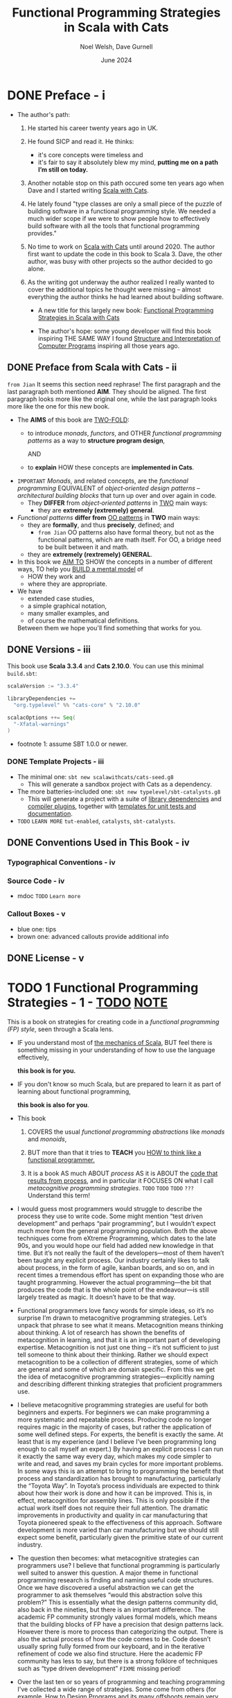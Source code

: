 #+TITLE: Functional Programming Strategies in Scala with Cats
#+AUTHOR: Noel Welsh, Dave Gurnell
#+Date: June 2024
#+STARTUP: entitiespretty
#+STARTUP: indent
#+STARTUP: overview

* DONE Preface - i
CLOSED: [2025-05-12 Mon 10:56]
- The author's path:
  1. He started his career twenty years ago in UK.
  2. He found SICP and read it. He thinks:
     * it's core concepts were timeless and
     * it's fair to say it absolutely blew my mind,
       *putting me on a path I’m still on today.*

  3. Another notable stop on this path occured some ten years ago when Dave
     and I started writing _Scala with Cats_.

  4. He lately found "type classes are only a small piece of the puzzle of
     building software in a functional programming style. We needed a much wider
     scope if we were to show people how to effectively build software with all
     the tools that functional programming provides."

  5. No time to work on _Scala with Cats_ until around 2020.
     The author first want to update the code in this book to Scala 3.
     Dave, the other author, was busy with other projects so the author decided
     to go alone.

  6. As the writing got underway the author realized I really wanted to cover
     the additional topics he thought were missing -- almost everything the
     author thinks he had learned about building software.
     * A new title for this largely new book:
       _Functional Programming Strategies in Scala with Cats_

     * The author's hope:
       some young developer will find
       this book inspiring THE SAME WAY
       I found _Structure and Interpretation of Computer Programs_ inspiring
       all those years ago.

** DONE Preface from Scala with Cats - ii
CLOSED: [2025-05-12 Mon 10:56]
=from Jian= It seems this section need rephrase!
The first paragraph and the last paragraph both mentioned *AIM*.
They should be aligned. The first paragraph looks more like the original one,
while the last paragraph looks more like the one for this new book.

- The *AIMS* of this book are _TWO-FOLD_:
  * to introduce /monads/, /functors/, and OTHER /functional programming patterns/
    as a way to *structure program design*,

    AND

  * to *explain* HOW these concepts are *implemented in Cats*.

- =IMPORTANT=
  /Monads/, and related concepts, are the /functional programming/ EQUIVALENT of
  /object‐oriented design patterns/ -- /architectural building blocks/ that turn
  up over and over again in code.
  * They *DIFFER* from /object‐oriented patterns/ in _TWO_ main ways:
    + they are *extremely (extremely) general*.

- /Functional patterns/ *differ from* _OO patterns_ in *TWO* main ways:
  * they are *formally*, and thus *precisely*, defined; and
    + =from Jian=
      OO patterns also have formal theory, but not as the functional patterns,
      which are math itself. For OO, a bridge need to be built between it and
      math.

  * they are *extremely (rextremely) GENERAL*.

- In this book we _AIM TO_
  SHOW the concepts in a number of different ways,
  TO help you _BUILD a mental model_ of
  * HOW they work and
  * where they are appropriate.

- We have
  * extended case studies,
  * a simple graphical notation,
  * many smaller examples, and
  * of course the mathematical definitions.

  Between them we hope you'll find something that works for you.

** DONE Versions - iii
CLOSED: [2025-05-12 Mon 10:56]
This book use *Scala 3.3.4* and *Cats 2.10.0*.
You can use this minimal =build.sbt=:
#+BEGIN_SRC scala
  scalaVersion := "3.3.4"

  libraryDependencies +=
    "org.typelevel" %% "cats-core" % "2.10.0"

  scalacOptions ++= Seq(
    "-Xfatal-warnings"
  )
#+END_SRC
- footnote 1: assume SBT 1.0.0 or newer.

*** DONE Template Projects - iii
CLOSED: [2025-05-12 Mon 10:56]
- The minimal one:
  ~sbt new scalawithcats/cats-seed.g8~
  * This will generate a sandbox project with Cats as a dependency.

- The more batteries-included one:
  ~sbt new typelevel/sbt-catalysts.g8~
  * This will generate a project with a suite of _library dependencies_ and
    _compiler plugins_, together with _templates for unit tests and
    documentation_.

- =TODO=
  =LEARN MORE=
  =tut-enabled=,
  =catalysts=,
  =sbt-catalysts=.

** DONE Conventions Used in This Book - iv
CLOSED: [2025-05-12 Mon 10:56]
*** Typographical Conventions - iv
*** Source Code - iv
- mdoc =TODO= =Learn more=

*** Callout Boxes - v
- blue one: tips
- brown one: advanced callouts provide additional info

** DONE License - v
CLOSED: [2025-05-12 Mon 10:56]

* TODO 1 Functional Programming Strategies - 1 - _TODO_ _NOTE_
This is a book on strategies for creating code in a /functional programming
(FP) style/, seen through a Scala lens.

- IF
  you understand most of _the mechanics of Scala_,
  BUT feel there is something missing in your understanding of how to use the
  language effectively,

  *this book is for you.*

- IF
  you don't know so much Scala, but are prepared to learn it as part of learning
  about functional programming,

  *this book is also for you*.

- This book
  1. COVERS the usual /functional programming abstractions/ like
     /monads/ and /monoids/,

  2. BUT
     more than that
     it tries to *TEACH* you
     _HOW to think like a functional programmer._

  3. It is a book
       AS much
         ABOUT /process/
       AS
        it is ABOUT the _code that results from process_,
       and
        in particular it FOCUSES ON what I call /metacognitive programming
        strategies/.
     =TODO=
     =TODO=
     =TODO=
     =???= Understand this term!

- I would guess most programmers would struggle to describe the process they use
  to write code. Some might mention “test driven development” and perhaps “pair
  programming”, but I wouldn’t expect much more from the general programming
  population. Both the above techniques come from eXtreme Programming, which
  dates to the late 90s, and you would hope our field had added new knowledge in
  that time. But it’s not really the fault of the developers—most of them
  haven’t been taught any explicit process. Our industry certainly likes to talk
  about process, in the form of agile, kanban boards, and so on, and in recent
  times a tremendous effort has spent on expanding those who are taught
  programming. However the actual programming—the bit that produces the code
  that is the whole point of the endeavour—is still largely treated as magic. It
  doesn’t have to be that way.

- Functional programmers love fancy words for simple ideas, so it’s no surprise
  I’m drawn to metacognitive programming strategies. Let’s unpack that phrase to
  see what it means. Metacognition means thinking about thinking. A lot of
  research has shown the benefits of metacognition in learning, and that it is
  an important part of developing expertise. Metacognition is not just one thing
  -- it’s not sufficient to just tell someone to think about their thinking.
  Rather we should expect metacognition to be a collection of different
  strategies, some of which are general and some of which are domain specific.
  From this we get the idea of metacognitive programming strategies—explicitly
  naming and describing different thinking strategies that proficient
  programmers use.

- I believe metacognitive programming strategies are useful for both beginners
  and experts. For beginners we can make programming a more systematic and
  repeatable process. Producing code no longer requires magic in the majority of
  cases, but rather the application of some well defined steps. For experts, the
  benefit is exactly the same. At least that is my experience (and I believe
  I’ve been programming long enough to call myself an expert.) By having an
  explicit process I can run it exactly the same way every day, which makes my
  code simpler to write and read, and saves my brain cycles for more important
  problems. In some ways this is an attempt to bring to programming the benefit
  that process and standardization has brought to manufacturing, particularly
  the “Toyota Way”. In Toyota’s process individuals are expected to think about
  how their work is done and how it can be improved. This is, in effect,
  metacognition for assembly lines. This is only possible if the actual work
  itself does not require their full attention. The dramatic improvements in
  productivity and quality in car manufacturing that Toyota pioneered speak to
  the effectiveness of this approach. Software development is more varied than
  car manufacturing but we should still expect some benefit, particularly given
  the primitive state of our current industry.

- The question then becomes: what metacognitive strategies can programmers use?
  I believe that functional programming is particularly well suited to answer
  this question. A major theme in functional programming research is finding and
  naming useful code structures. Once we have discovered a useful abstraction we
  can get the programmer to ask themselves “would this abstraction solve this
  problem?” This is essentially what the design patterns community did, also
  back in the nineties, but there is an important difference. The academic FP
  community strongly values formal models, which means that the building blocks
  of FP have a precision that design patterns lack. However there is more to
  process than categorizing the output. There is also the actual process of how
  the code comes to be. Code doesn’t usually spring fully formed from our
  keyboard, and in the iterative refinement of code we also find structure. Here
  the academic FP community has less to say, but there is a strong folklore of
  techniques such as “type driven development”
  =FIXME= missing period!

- Over the last ten or so years of programming and teaching programming I've
  collected a wide range of strategies. Some come from others (for example, How
  to Design Programs and its many offshoots remain very influential for me) and
  some I’ve found myself. Ultimately I don’t think anything here is new; rather
  my contribution is in collecting and presenting these strategies as one
  coherent whole.

** TODO 1.1 Three Levels for Thinking About Code - 3
** TODO 1.2 Functional Programming - 5
*** 1.2.1 What Functional Programming Is - 5
**** 1.2.1.1 Types - 6

*** 1.2.2 What Functional Programming Isn't - 7
*** 1.2.3 Why It Matters - 9
*** 1.2.4 The Evidence for Functional Programming - 10
*** 1.2.5 Final Words - 11

* TODO I. Foundations - 13
In this first part of the book we're building *the foundational strategies* on
which the rest of the book will build and elaborate.

- Overview of each chapters in this section:
  * In _Chapter 2_ we look at
    + /algebraic data types/, which are _our main way of *modelling* /data/._

  * We turn to /codata/ in _Chapter 3_, which is the _opposite, or dual_, or
    /algebraic data/.

  * /Type classes/ are the focus on _Chapter 4_, while

  * FUNDAMENTALS of /interpreters/ are discussed in _Chapter 5_.

- These four strategies all describe code artifacts.
  For example,
  * we can LABEL part of code as an /algebraic data type/ or a /type class/.

  * We'll also see _strategies_ that help us write code
    BUT don't necessarily end up directly reflected in it, such as following the
    /types/.

** TODO 2 Algebraic Data Types - 17
- This chapter has our first example of a programming strategy:
  /algebraic data types/.

  Any data we can describe using /logical ands/ and /logical ors/ is an
  /algebraic data type/.

  Once we recognize an /algebraic data type/ we get three things for free:
  * the _Scala representation of the data_;

  * a /structural recursion/ skeleton to
    _TRANSFORM_ the /algebraic data type/ _INTO_ any OTHER /type/; and

  * a /structural corecursion/ skeleton to
    _CONSTRUCT_ the /algebraic data type/ _FROM_ any OTHER /type/.

- The key point is this:
  _FROM_ an _implementation independent representation of data_

  we can *AUTOMATICALLY derive* most of the interesting implementation specific
  parts of working with that data.

- We'll
  1. start with some examples of data, from which we'll extract the common
     structure that *MOTIVATES* /algebraic data types/.

  2. then look at their representation in Scala 2 and Scala 3.

  3. turn to /structural recursion/ for *TRANSFORMING* /algebraic data types/,
     followed by /structural corecursion/ for *CONSTRUCTING* them.

  4. We'll finish by looking at _the ALGEBRA of /algebraic data types/,_ which
     is interesting but NOT essential.

*** DONE 2.1 Building Algebraic Data Types - 18
CLOSED: [2025-05-12 Mon 14:15]
1. Some examples of data from a few different domains. These are simplified
   description but they are all representative of real applications.
   Examples ......


2. What is _COMMON between all the examples above_ is that the individual
   elements -- the atoms, if you like -- *are connected by either a /logical
   and/ or a /logical or/.*

**** 2.1.1 Sums and Products - 18
Concepts:
- product type :: a logical and;
- sum type :: a logical or.

*So /algebraic data types/ CONSIST OF /sum types/ and /product types/.*

**** 2.1.2 Closed Worlds - 19
- /Algebraic data types/ are *CLOSED worlds* -- they cannot be extended after
  they have been defined.

  The only way to change them is change their source code -- if doing so the
  updated /algebraic data types/ can be considered as totally new ones -- a
  *NEW* _CLOSED worlds_.

- The /closed world property/ is important because it gives us guarantees we
  would not otherwise have.

  * It allows the compiler to do /exhaustivity checking/: check that we handle
    all possible cases when we use an algebraic data type.

  =IMPORTANT=
  This is an example of
  HOW /functional programming/
  *prioritizes* _reasoning_ about code -- in this case automated reasoning by the compiler --
  *over* other properties such as extensibility.

  We'll learn more about /exhaustivity checking/ soon.

*** DONE 2.2 Algebraic Data Types in Scala - 19
CLOSED: [2025-05-12 Mon 14:42]
**** 2.2.1 Algebraic Data Types in Scala 3 - 20
- logical and (product type):
  #+begin_src scala
    final case class A(b: B, c: C)
  #+end_src
  * ~final~ is critical, though people often forget to add it.
    It guarantees the "closed world" property.

- logical or (sum type):
  #+begin_src scala
    enum A {
      case B
      case C
    }
  #+end_src

- sum of products:
  #+begin_src scala
    enum A {
      case B(d: D, e: E)
      case C(f: F, g: G)
    }
  #+end_src

- Can't nest ~enum~ inside ~enum~.
  /Nested logical ors/ can _be rewritten into_ a single /logical or/ containing
  only /logical ands/ (known as /disjunctive normal form/) so this is
  *NOT a limitation in practice.*
  * =From Jian=
    Example:
    #+begin_src scala
      // Compile-time error: "Enum definitions cannot be nested"
      enum Outer {
        case A, B
        enum Inner {  // ❌ Illegal nesting
          case X, Y
        }
      }
    #+end_src

    can be rewritten into this legal form:

    #+begin_src scala
      // Legal: Inner enum defined separately
      enum Inner {
        case X, Y
      }

      enum Outer {
        case A, B
        case C(inner: Inner)  // ✅ Composition: Outer.C contains an Inner
      }
    #+end_src

**** 2.2.2 Algebraic Data Types in Scala 2 - 21
- logical and (product type):
  #+begin_src scala
    final case class A(b: B, c: C)
  #+end_src
  * ~final~ is critical, though people often forget to add it.
    It guarantees the "closed world" property.

- logical or (sum type):
  #+begin_src scala
    sealed abstract class A
    final case class B() extends A
    final case class C() extends A
  #+end_src
  ~sealed trait A~ also works.

- sum of products:
  #+begin_src scala
    sealed abstract class Result
    final case class Character(value: Char) extends Result
    case object Eof extends Result
  #+end_src

**** 2.2.3 Examples - 22
***** 2.2.3.1 Role and User - 22
#+begin_src scala
  enum Role {
    case Normal
    case Moderator
    case Administrator
  }

  final case class User(
    screenName: String,
    emailAddress: String,
    password: String,
    role: Role
  )
#+end_src

***** 2.2.3.2 Paths - 23
#+begin_src scala
  final case class Path(actions: Seq[Action])
  enum Action {
    case Line(end: Point)
    case Curve(cp1: Point, cp2: Point, end: Point)
    case Move(end: Point)
  }
#+end_src

**** 2.2.4 Representing ADTs in Scala 3 - 24
Scala 3 representation of ADT, using ~enum~, is more compact than the Scala 2
representation.

_HOWEVER_ the Scala 2 representation is still available --
=from Jian=
NOT ONLY available -- the sytanx for Scala 2 representation is nothing wrong!
It is not that idiomatic for ADT in many cases.

- *EXCETPIONS*:
  * Scala 3 doesn't currently support /nested ~enum~'s (~enum~'s within
    ~enum~'s)/.
    + This may change in the future,
    + _BUT right now_
      it can be more convenient to use the Scala 2 representation to express
      this without having to convert to /disjunctive normal form/.

  * Scala 2's representation can express things that are *ALMOST, but NOT
    QUITE,* /algebraic data types/.
    + For example,
      if you define a /method/ on an ~enum~ you must be able to define it for
      all the members of the ~enum~.

        Sometimes you want a case of an /enum/ to have methods that are *ONLY
      defined for that case.* To implement this you'll need to use the Scala 2
      representation instead.

***** Exercise: Tree - 25
#+begin_src scala
  enum Tree[A]:
   case Leaf(v: A)
   case Node(left: Tree[A], right: Tree[A])
#+end_src

*** TODO 2.3 Structural Recursion - 25
- =IMPORTANT=
  =IMPORTANT=
  =IMPORTANT=
  /Structural recursion/ is our SECOND _programming strategy._
  * /Algebraic data types/ tell us _HOW TO *create* data given a certain
    structure._

  * /Structural recursion/ tells us _HOW TO *transform* an /algebraic data
    types/ *into* ANY other /type/._

  Given an /algebraic data type/, the transformation can be implemented using
  /structural recursion/.

- As with /algebraic data types/, there is *DISTINCTION* between the concept of
  /structural recursion/ and _the implementation in Scala_.

  * This is more obvious BECAUSE there are *TWO ways* to implement /structural
    recursion/ in Scala:
    + via /pattern matching/ or
    + via /dynamic dispatch/.

  We'll look at each in turn.

**** DONE 2.3.1 Pattern Matching - 25
CLOSED: [2025-05-12 Mon 15:08]
**** TODO 2.3.2 The Recursion in Structural Recursion - 26
- At this point you might be wondering
  * Q :: where the /recursion/ in /structural recursion/ comes from.

  * A :: This is an additional rule for recursion:
    WHENEVER the *data is recursive* the method is /recursive/ in the same
    place.

- =TODO= =REVIEW= =NOTE=

**** DONE 2.3.3 Exhaustivity Checking - 31
CLOSED: [2025-05-12 Mon 15:09]
**** DONE 2.3.4 Dynamic Dispatch - 32
CLOSED: [2025-05-12 Mon 15:24]
The /dynamic dispatch/ way is more natural to people with a background in OOP.

- The /dynamic dispatch/ approach consists of:
  1. _defining_ an /abstract method/ at the root of the /algebraic data types/;
     and
  2. _implementing_ that /abstract method/ _at every leaf_ of the /algebraic
     data type/.

- =IMPORTANT=
  This implementation technique is *ONLY available* if we use the _Scala 2
  encoding_ of /algebraic data types/.


- Example:
  #+begin_src scala
    sealed abstract class MyList[A] extends Product with Serializable {
      def map[B](f: A => B): MyList[B]
    }

    final case class Empty[A]() extends MyList[A] {
      def map[B](f: A => B): MyList[B] =
        Empty()
    }

    final case class Pair[A](head: A, tail: MyList[A]) extends MyList[A] {
      def map[B](f: A => B): MyList[B] =
        Pair(f(head), tail.map(f))
    }
  #+end_src

  We can use *EXACTLY the same* _strategies_ we used in the /pattern matching/
  case to create this code. The implementation technique is different _BUT_
  *the underlying concept is the SAME.*

- Q :: Given we have _TWO_ implementation strategies, _which should we use?_

  A ::
  * If we're using enum in Scala 3 we don't have a choice; we must use /pattern
    matching/.
    + The author _PREFER_ to use /pattern matching/ when I can, as it puts the
      entire method definition *in one place.*

  * =IMPORTANT=
    =IMPORTANT=
    =IMPORTANT=
    In other situations we can choose between the two.
    + However, Scala 2 in particular _has PROBLEMS /inferring types/ in some
      /pattern matches/._

      In these situations we can use /dynamic dispatch/ instead.

      We'll learn more about this when we look at /generalized algebraic data
      types (GADT)/.

***** Exercise: Methods for Tree - 34

**** TODO 2.3.5 Folds as Structural Recursions - 35
***** Exercise: Tree Fold - 38
***** Exercise: Using Fold - 38

*** TODO 2.4 Structural Corecursion - 38
/Structural corecursion/ is the OPPOSITE -- more correctly, the *dual* -- of
/structural recursion/.

- =IMPORTANT=
- =IMPORTANT=
- =IMPORTANT=
- Whereas
  /structural recursion/ tells us _HOW TO_ *take apart* an /algebraic data type/,
- structural corecursion tells us _HOW TO_ *build up*, or *construct*, an
  /algebraic data type/.

- =IMPORTANT=
- =IMPORTANT=
- =IMPORTANT=
- Whereas
  we can use /structural recursion/ _WHENEVER_ the *input* of a method or
  function is an /algebraic data type/,
- we can use /structural corecursion/ _WHENEVER_ the *output* of a method or
  function is an /algebraic data type/.

- *Duality in Functional Programming*
  * duals ::
    Two concepts or structures are *duals* if one can be translated in a
    one-to-one fashion to the other.

  * /Duality/ is one of the main themes of this book.
    =IMPORTANT=
    =IMPORTANT=
    =IMPORTANT=
    By relating concepts as duals
    we can _TRANSFER_ knowledge _FROM_ one domain _TO_ another.

  * /Duality/ is often indicated by attaching the co- prefix to one of the
    structures or concepts.
    + For example,
      - /corecursion/ is the *dual* of /recursion/, and
      - /sum types/, also known as /coproducts/, are the *dual* of /product
        types/. =TODO= =???=

- =IMPORTANT=
- =IMPORTANT=
- =IMPORTANT=
- /Structural recursion/ works by _CONSIDERING_ all the possible *inputs*, which
  we usually represent as patterns, and then working out _what we do with each
  *input case*._
- /Structural corecursion/ works by _CONSIDERING_ all the possible *outputs*,
  which are the /constructors/ of the /algebraic data type/, and then working
  out the conditions under which we'd call each /constructor/.

- The ~map~ method on a list is both a /structural recursion/ and a /structural
  corecursion/. This is not always the case:
  * ~foldLeft~ and ~foldRight~ are not /structural corecursion/
    _BECAUSE_ they are *NOT constrained to ONLY* produce an /algebraic data
    type/. =from Jian= though they can, not always.

- =IMPORTANT=
  =IMPORTANT=
  =IMPORTANT=
  Note that when we walked through _the PROCESS of creating ~map~ as a
  /structural recursion/_ *we _IMPLICITLY_ used the /structural corecursion
  pattern/,* as part of *following the types* -- =from Jian= a rule we
  mentioned.

- *Formalizing* /structural corecursion/ _as a separate strategy_ allows us to
  be more conscious of where we apply it.

**** 2.4.1 Unfolds as Structural Corecursion - 41
- Just as we could abstract structural recursion as a fold, for any given
  algebraic data type we can abstract structural corecursion as an unfold.
  Unfolds are much less commonly used than folds, but they are still a nice tool
  to have.

- Go through the process of deriving /unfold/, using ~MyList~ as our example
  again.
  * corecursion skeleton:
    #+begin_src scala
      def unfold[A, B](seed: A): MyList[B] =
        if ??? then MyList.Empty()
        else MyList.Pair(???, unfold(seed))
    #+end_src

    1. abstract the condition using a function from ~A => Boolean~:
       #+begin_src scala
         def unfold[A, B](seed: A, stop: A => Boolean): MyList[B] =
           if stop(seed) then MyList.Empty()
           else MyList.Pair(???, unfold(seed, stop))
       #+end_src

    2. Now we need to handle the case for ~Pair~. We have a /value/ of /type/
       ~A~ (~seed~), so to _create the head element_ of ~Pair~ we can ask for a
       function ~A => B~
       #+begin_src scala
         def unfold[A, B](seed: A, stop: A => Boolean, f: A => B): MyList[B] =
           if stop(seed) then MyList.Empty()
           else MyList.Pair(f(seed), unfold(???, stop, f))
       #+end_src

    3. Finally we need to _UPDATE_ the CURRENT /value/ of ~seed~ to the NEXT
       ~value~. That's a function ~A => A~.
       #+begin_src scala
         def unfold[A, B](seed: A, stop: A => Boolean, f: A => B, next: A => A): MyList[B] =
           if stop(seed) then MyList.Empty()
           else MyList.Pair(f(seed), unfold(next(seed), stop, f, next))
       #+end_src

***** Exercise: Iterate - 47
***** Exercise: Map - 47

*** TODO 2.5 The Algebra of Algebraic Data Types - 48
**** Exercise: Identities - 50

*** TODO 2.6 Conclusions - 51

** TODO 3 Objects as Codata - 55
*** 3.1 Data and Codata - 56
*** 3.2 Codata in Scala - 59
*** 3.3 Structural Recursion and Corecursion for Codata - 62
***** Exercise: Stream Combinators - 69

**** 3.3.1 Efficiency and Effects - 70

*** 3.4 Relating Data and Codata - 74
**** Exercise: Or and Not - 77

*** 3.5 Data and Codata Extensibility - 81
*** 3.6 Exercise: Sets - 84
*** 3.7 Conclusions - 86

** TODO 4 Contextual Abstraction - 89
CLOSED: [2019-03-23 Sat 02:53]
The majority of the tools provided by Cats are delivered in the form of /type
classes/ that we can apply to existing Scala types. These tools allow us to
extend existing libraries with new functionality, without using traditional
inheritance, and without altering the original library source code.

- TODO TODO TODO ??? ??? ???
  We'll finish by _tying_ /type classes/ back _into_ /algebraic data types/,
  /pattern matching/, /value classes/, and /type aliases/, presenting a
  structured approach to functional programming in Scala.

*** TODO 4.1 The Mechanics of Contextual Abstraction - 90
**** TODO 4.1.1 Using Clauses - 90
**** TODO 4.1.2 Given Instances - 91
**** TODO 4.1.3 Given Scope and Imports - 92
***** TODO 4.1.3.1 Given Instance Priority - 96

*** TODO 4.2 Anatomy of a Type Class - 98
There are *THREE* important _components_ to the /type class pattern/:
1. the /type class/ itself
2. /instances/ for particular types
3. the /interface methods/ that we expose to users.

**** DONE 4.2.1 The Type Class - 98
CLOSED: [2020-02-16 Sun 19:41]
A /type class/ is an /interface/ OR /API/
that REPRESENTS some functionality we want to implement.

- In Cats a /type class/
  * is represented by _a *trait* with AT LEAST *ONE* /type parameter/._

- For example,
  represent generic "serialize to JSON" behaviour as follows:
  #+begin_src scala
    // Define a very simple JSON AST
    sealed trait Json
    final case class JsObject(get: Map[String, Json]) extends Json
    final case class JsString(get: String)            extends Json
    final case class JsNumber(get: Double)            extends Json
    case object JsNull                                extends Json

    // The "serialize to JSON" behaviour is encoded in this trait
    trait JsonWriter[A] {
      def write(value: A): Json
    }
  #+end_src
  ~JsonWriter~ is our "type class", with ~Json~ and its /subtypes/ providing
  supporting code.

**** DONE 4.2.2 Type Class Instances - 99
CLOSED: [2020-02-16 Sun 19:41]
_The /instances/ of a /type class/ provide *implementations for the types* we
care about._

- In Scala
  we define /instances/ by
  * creating *concrete implementations* of the /type class/
    AND
  * tagging them with the ~implicit~ keyword:

- Example code:
  #+begin_src scala
    final case class Person(name: String, email: String)

    object JsonWriterInstances {
      implicit val stringWriter: JsonWriter[String] =
        new JsonWriter[String] {
          def write(value: String): Json =
            JsString(value)
        }

      implicit val personWriter: JsonWriter[Person] =
        new JsonWriter[Person] {
          def write(value: Person): Json =
            JsObject(Map("name"  -> JsString(value.name),
                         "email" -> JsString(value.email)))
        }

      // etc...
    }
  #+end_src

**** TODO 4.2.3 Type Class Use - 100
***** 4.2.3.1 Interface Objects - 100
***** 4.2.3.2 Interface Syntax - 101
- *Extension Methods on Traits*

***** 4.2.3.3 The ~summon~ Method - 103

*** TODO 4.3 Type Class Composition - 104
**** 4.3.1 Type Class Composition in Scala 2 - 105

*** TODO 4.4 What Type Classes Are - 106
*** TODO 4.5 Exercise: Display Library - 108
**** 4.5.1 Using the Library - 109
**** 4.5.2 Better Syntax - 109

*** TODO 4.6 Type Classes and Variance - 110
**** 4.6.1 Variance - 110
**** 4.6.2 Covariance - 111
**** 4.6.3 Contravariance - 111
**** 4.6.4 Invariance - 113
**** 4.6.5 Variance and Instance Selection - 113

*** TODO 4.7 Conclusions - 116

** TODO 5 Reified Interpreters - 119
*** 5.1 Regular Expressions - 120
- *Regular Expression Semantics*

*** 5.2 Interpreters and Reification - 129
**** 5.2.1 The Structure of Interpreters - 130
**** 5.2.2 Implementing Interpreters with Reification - 131
***** Exercise: Arithmetic - 132

*** 5.3 Tail Recursive Interpreters - 132
- *The Call Stack*

**** 5.3.1 The Problem of Stack Safety - 133
**** 5.3.2 Tail Calls and Tail Position - 134
- *Runtimes and Tail Calls*

**** 5.3.3 Continuation‐Passing Style - 136
***** Exercise: CPS Arithmetic - 136

**** 5.3.4 Trampolining - 141
***** Exericse: Trampolined Arithmetic - 145

**** 5.3.5 When Tail Recursion is Easy - 146

*** 5.4 Conclusions - 149

* DONE II Type Classes - 151
** DONE 6 Using Cats - 155
*** TODO 6.1 Quick Start - 155
*** TODO 6.2 Using Cats - 156
**** TODO 6.2.1 Defining Custom Instances - 157
***** TODO 6.2.1.1 Exercise: Cat Show - 158

*** TODO 6.3 Example: ~Eq~ - 159
**** 6.3.1 Equality, Liberty, and Fraternity - 159
**** 6.3.2 Comparing Ints - 160
**** 6.3.3 Comparing Options - 161
**** 6.3.4 Comparing Custom Types - 162
***** 6.3.4.1 Exercise: Equality, Liberty, and Felinity - 162

** DONE 7 Monoids and Semigroups - 165
CLOSED: [2020-02-18 Tue 02:22]
/Type classes/ /monoid/ and /semigroup/ allow us to combine values.
- There are instances for ~Int~, ~String~, ~List~, ~Option~, and many more.

**** DONE 7.0.0.1 Integer addition - 165
CLOSED: [2018-10-26 Fri 21:35]
- Operation: Closed under integer ~+~
- Identity: ~0~
- Associativity

**** DONE 7.0.0.2 Integer multiplication - 166
CLOSED: [2018-10-26 Fri 21:35]
- Operation: Closed under integer ~*~
- Identity: ~1~
- Associativity

**** DONE 7.0.0.3 String and sequence concatenation - 166
CLOSED: [2018-10-26 Fri 21:35]
- Operation: Closed under String concatenation ~++~
- Identity: ~""~
- Associativity

*** DONE 7.1 Definition of a ~Monoid~ - 167
CLOSED: [2020-02-18 Tue 00:20]
- Formally, a /monoid/ for a type ~A~:
  * It has
    + an operation ~combine~ with type ~(A, A) => A~
    + an element ~empty~ of type ~A~
  * It obeys
    + association laws
    + identity laws

- /Monoid/ in Cats:
  #+BEGIN_SRC scala
    trait Monoid[A] {
      def combine(x: A, y: A): A
      def empty: A
    }
  #+END_SRC

- Only the ~combine~ and ~empty~ /methods/ of this ~trait~ *CANNOT* guarantee
  the _monoid in math_ -- /monoids/ *must formally obey* several /laws/, here
  are functions that can be used to _test_ the /laws/:
  #+BEGIN_SRC scala
    def associativeLaw[A : Monoid](x: A, y: A, z: A): Boolean = {
      val m = implicitly[A]
      m.combine(x, m.combine(y, z)) == m.combine(m.combine(x, y), z)
    }

    def identityLaw[A : Monoid](x: A): Boolean = {
      val m = implicitly[A]
      (m.combine(x, m.empty) == x) && (m.combine(m.empty, x) == x)
    }
  #+END_SRC
  * =from Jian=
    Scala does NOT contain a system that can prove a thing defined as monoid-like
    is really a /monoid/. We write down laws, and then prove it with some proof
    system (including a person with pen and paper :-)). In Scala, a more applicable
    way is write down the laws in code, and use tests to show some proof (of
    course, this is often not comprehensive). Even in Scala, we should do the
    paper and pen proof for complicated user-defined monoid.

- /Integer subtraction/ does *NOT* obey the /associative law (for /monoid/)/,
  and there is NO /monoid/ under /integer subtraction/ operation.

- AGAIN,
  *Unlawful instances are dangerous*!!!
  *Unlawful instances are dangerous*!!!
  *Unlawful instances are dangerous*!!!

  It will yield *unpredictable results*.

*** DONE 7.2 Definition of a ~Semigroup~ - 168
CLOSED: [2020-02-18 Tue 00:24]
/Semigroups/ have only ~combine~ and NO ~empty~.

- /Semigroups/ are often /monoids/.

- We can add some _restriction_ to eliminate /identitis/ of /monoids/, and
  make them no longer /monids/, but /semigroups/ ONLY.
  For example, there is one we often see and use
  * positive numbers

  * none empty sequences.
    For example, the ~NonEmptyList~ in Cats.

- A more accurate, but still simplified compared to the code in Cats,
  definition of Cat's ~Monoid~ is:
  #+begin_src scala
    trait Semigroup[A] {
      def combine(x: A, y: A): A
    }

    trait Monoid[A] extends Semigroup[A] {
      def empty: A
    }
  #+end_src

**** DONE 7.2.0.1 Exercise: The Truth About Monoids - 169
CLOSED: [2020-02-18 Tue 00:49]
We first complete the ~Monoid~ related definitions in Cats:
#+begin_src scala
  trait Semigroup[A] {
    def combine(x: A, y: A): A
  }

  trait Monoid[A] extends Semigroup[A] {
    def empty: A
  }

  object Monoid {
    def apply[A](implicit monoid: Monoid[A]) =
      monoid
  }
#+end_src

Then let's define the ~Boolean~ related ~Monoid~ (NOT only one):
#+BEGIN_SRC scala
  implict val booleanAndMonoid = new Monoid[Boolean] {
    def combine(x: Boolean, y: Boolean): Boolean = x && y
    def empty: Boolean = true
  }

  implict val booleanOrMonoid = new Monoid[Boolean] {
    def combine(x: Boolean, y: Boolean): Boolean = x || y
    def empty: Boolean = false
  }

  implict val booleanXorMonoid = new Monoid[Boolean] {
    def combine(x: Boolean, y: Boolean): Boolean = (x && !y) || (!x && y)
    def empty: Boolean = false
  }

  implict val booleanXnorMonoid = new Monoid[Boolean] {
    def combine(x: Boolean, y: Boolean): Boolean = (!x || y) && (x || !y)
    def empty: Boolean = true
  }
#+END_SRC
The /identity law/ holds in each case is straightforward.
The /associative law/ can be proved by enumerating the cases.

**** DONE 7.2.0.2 Exercise: All ~Set~ for Monoids - 170
CLOSED: [2020-02-18 Tue 00:52]
- ~Monoid[Set[A]]~ exists UNDER /sets/ ~union~ operation with ~Set.empty[A]~ as
  /identity/:
  #+BEGIN_SRC scala
    implicit def setUnionMonoid[A] = new Monoid[Set[A]] {
      def combine(x: Set[A], y: Set[A]): Set[A] =
        x union y

      // Now you know why we use `def` for `empty` in the definition of `Monoid`!
      def empty: Set[A] = Set.empty
    }
  #+END_SRC
  * Use cases:
    #+begin_src scala
      val intSetMonoid = Monoid[Set[Int]]
      val strSetMonoid = Monoid[Set[String]]

      intSetMonoid.combine(Set(1, 2), Set(2, 3))
      // res2: Set[Int] = Set(1, 2, 3)

      strSetMonoid.combine(Set("A", "B"), Set("B", "C"))
      // res3: Set[String] = Set(A, B, C)
    #+end_src

- ~Semigroup[Set[A]]~ exists UNDER /sets/ ~intersect~ opertion.
  There is *NO* ~Monoid[Set[A]]~ under this operation.

- /Set complement/ and /set difference/ are *NOT* /associative/.
  They are not /monoid/ or /semigroup/.

- ~Monoid[Set[A]]~ exists UNDER /sets/ /symmetric difference/ operation with
  ~Set.empty[A]~ as /identity/:
  #+BEGIN_SRC scala
    implicit def setSymDiffMonoid[A] = new Monoid[Set[A]] {
      def combine(x: Set[A], y: Set[A]): Set[A] =
        (x diff y) union (y diff x)

      def empty: Set[A] = Set.empty
    }
  #+END_SRC

*** DONE 7.3 Monoids in Cats - 170
CLOSED: [2020-02-18 Tue 01:09]
We've seen what /monoids/ are.
Now let's look at their *implementation in Cats*.

- Once again we'll look at the *THREE* main aspects of the implementation:
  * the /type class/
  * the /instances/
  * the /interface/ (syntax)

**** DONE 7.3.1 The Monoid Type Class - 170
CLOSED: [2020-02-18 Tue 00:58]
~cats.Monoid~ (an alias of ~cats.kernel.Monoid~) and ~cats.Semigroup~ (an
alias of ~cats.kernel.Semigroup~).
#+begin_src scala
  import cats.Monoid
  import cats.Semigroup
#+end_src

- *Cats Kernel?*
  /Cats Kernel/ is a _subproject_ of Cats providing _a small set_ of
  /typeclasses/ *for libraries that don't require the full Cats toolbox*.

  While these _CORE_ /type classes/ are technically defined in the ~cats.kernel~
  /package/, _they are ALL *aliased* to the ~cats~ package so we RARELY need
  to be aware of the distinction._

  * The /Cats Kernel/ /type classes/ covered in this book:
    + ~Eq~
    + ~Semigroup~
    + ~Monoid~

  * All the other /type classes/ we cover are part of the main Cats project
    and are defined _directly_ in the ~cats~ /package/.

**** DONE 7.3.2 Monoid Instances - 171
CLOSED: [2020-02-18 Tue 00:59]
 - Example (usage):
   #+BEGIN_SRC scala
     import cats.Monoid
     import cats.instances.string._

     Monoid[String].combine("Hi ", "there")  // "Hi there"
     Monoid[String].empty                    // ""
   #+END_SRC
   * ~Monoid[String]~ is actually ~Monoid.apply[String]~

   * ~Semigroup~ usage is similar.

 - Aseemble a ~Monoid[Option[Int]]~:
   #+begin_src scala
     import cats.Monoid
     import cats.instances.int._     // for Monoid
     import cats.instances.option._  // for Monoid

     val a = Option(22)  // a: Option[Int] = Some(22)
     val b = Option(20)  // b: Option[Int] = Some(20)

     Monoid[Option[Int]].combine(a, b)
   #+end_src

**** DONE 7.3.3 Monoid Syntax - 172
CLOSED: [2020-02-18 Tue 01:00]
~|+|~ is the /combine/ operator, which comes from ~cats.syntax.semigroup._~
#+BEGIN_SRC scala
  import cats.instances.string._
  import cats.syntax.semigroup._  // for |+|

  val stringResult = "Hi " |+| "there" |+| Monoid[String].empty
  // stringResult: String = Hi there

  import cats.instances.int._ // for Monoid
  val intResult = 1 |+| 2 |+| Monoid[Int].empty
  // inResult: Int = 3
#+END_SRC

***** DONE 7.3.3.1 Exercise: Adding All The Things - 172
CLOSED: [2020-02-18 Tue 01:06]
- Write ~add~ for ~Int~
  #+BEGIN_SRC scala
    def add(items: List[Int]): Int =
      items.foldLeft(0)(_ + _)
  #+END_SRC

- Write generics that can work for ~Int~ and ~Option[Int]~
  #+BEGIN_SRC scala
    import cats.Monoid
    import cats.instances.int._
    import cats.instances.option._
    import cats.syntax.semigroup._

    def add[A](items: List[A])(implicit monoid: Monoid[A]): A =
      items.foldLeft(monoid.empty)(_ |+| _)
  #+END_SRC

  If there is NOT ~None~ in the list, we'll see:
  #+BEGIN_SRC scala
    add(List(Some(1), Some(2), Some(3)))
    // <console>:61: error: could not find implicit value for evidence parameter of type cats.Monoid[Some[Int]]
    //        add(List(Some(1), Some(2), Some(3)))
    //           ^
  #+END_SRC
  This is because /Cats/ will ONLY generate a ~Monoid~ for ~Option[Int]~.

- Make ~Order~ addable.
  #+BEGIN_SRC scala
    import cats.Monoid

    case class Order(totalCost: Double, quantity: Double)

    implicit val orderMonoid = new Monoid[Order] {
      def combine(x: Order, y: Order): Order =
        Order(x.totalCost + y.totalCost,
              x.quantity + y.quantity)

      def empty: Order =
        Order(0.0, 0.0)
    }
  #+END_SRC

*** DONE 7.4 Applications of Monoids - 173
CLOSED: [2020-02-18 Tue 02:12]
Here are a few big ideas where /monoids/ play a major role.
TODO More detail in case studies later in this book.

**** DONE 7.4.1 Big Data - 173
CLOSED: [2020-02-18 Tue 02:11]
- Use cases (Need process a huge amount of logs, NOT/CANNOT in ONLY one
  computer):
  * Calculate how many total visitors a web site has received.
    -- thanks for the reality non-negative ~Int~ under the operation of
       /addition/ and the /zero element/ of ~0~ is a /monoid/.

  * Calculate how many unique visitors a web site has received.
    -- thanks for the reality that ~Set(Int)~ under the operation of
       /union/ and the /zero element/ of ~Set.empty[Int]~ is a /monoid/.

  * If we want to calculate 99% and 95% response times from our server logs,
    we can use a data structure called a ~QTree~ for which there is a /monoid/.
    TODO _Learn how to design and implement this data structure._

- Summary:
  Almost every analysis that we might want to do over a large data set is a
  /monoid/, and therefore we can build an expressive and powerful analytics
  system around this idea.

  This is exactly what Twitter's Algebird and Summingbird projects have
  done. We explore this idea further in the map-reduce case study.

**** DONE 7.4.2 Distributed Systems - 174
CLOSED: [2020-02-18 Tue 02:11]
=TODO= =Case-Study= We explore this idea further in *the CRDT case study*.

**** DONE 7.4.3 Monoids in the Small - 174
CLOSED: [2020-02-18 Tue 02:11]
There are also many cases where having a monoid around makes it easier to
write a small code fragment.

See *case studies* of this book

*** DONE 7.5 Summary - 174
CLOSED: [2020-02-18 Tue 02:21]

** DONE 8 Functors - 177 - =TODO= _contravariant and invariant functors_
CLOSED: [2020-02-20 Thu 11:22]
- /Functors/ allow us to represent sequences of operations within a /context/.

- /Functor/ is the base of /applicative functor/ and /monad/, which are more
  useful.

*** DONE 8.1 Examples of Functors - 177
CLOSED: [2020-02-18 Tue 02:31]
- Because ~map~ leaves the the /context/ unchanged, we can call it repeatedly
  to *sequence* multiple computations on the _contents_ of an initial data
  structure.
  #+begin_src scala
    // Of course, the first two map's can be merged to one,
    // Here is a illustration example, not best practice:
    List(1, 2, 3).
      map(_ + 1).
      map(_ * 2).
      map(_ + "!")
  #+end_src

- We should think of ~map~
  * *NOT*
    as an /iteration pattern/,
    =from Jian=
    This point of view is not related to composition and is rules
    In the context of category, we don't inspect the object we use in this
    point of view.

  * BUT
    as a way of *sequencing* computations on values
    IGNORING SOME COMPLICATION dictated by the relevant data type.

*** DONE 8.2 More Examples of Functors - 179
CLOSED: [2020-02-18 Tue 13:43]
1. Before:
   The ~map~ methods of ~List~, ~Option~, and ~Either~ apply functions eagerly.

2. However, the idea of _sequencing computations_ is MORE GENERAL than this.

3. This Section:
   Let's investigate the behaviour of some other functors that apply the
   pattern in different ways.

***** DONE ~Futures~ - 179
CLOSED: [2020-02-18 Tue 13:16]
#+begin_src scala
  import scala.concurrent.{Future, Await}
  import scala.concurrent.ExecutionContext.Implicits.global
  import scala.concurrent.duration._

  val future: Future[String] =
    Future(123).
      map(n => n + 1).
      map(n => n * 2).
      map(n => n + "!")

  Await.result(future, 1.second)
  // res3: String = 248!
#+end_src

- *Futures and Referential Transparency*
  * Scala's ~Future~'s are *NOT* a great EXAMPLE of _pure functional pro-
    gramming_ because they are *NOT* /referentially transparent/.

  * =from Jian=
    + Q :: Want to use ~Future~ as a /functor/?
    + A :: ONLY use it to do pure computations.

***** DONE Functions (?!) - 182
CLOSED: [2020-02-20 Thu 09:53]
- *It turns out that /single argument functions/ are also /functors/*

- ~map~ for /single argument functions/ is, by concept, /function composition/
  (it works like ~andThen~) -- a kind of *sequencing*! It's queueing up
  operations.

  For example:
  #+begin_src scala
    import cats.instances.functor._  // for `Functor`
    import cats.syntax.functor._     // for `map`

    val func1: Int => Double =
      (x: Int) => x.toDouble

    val func2: Int => Double =
      (y: Double) => y * 2

    (func1 map func2)(1)      // composition using `map`
    // res7: Double = 2.0

    (func1 andThen func2)(1)  // composition using `andThen`
    // res8: Double = 2.0

    func2(func2(1))           // composition with manually encoding
    // res9: Double = 2.0
  #+end_src

- Example:
  #+begin_src scala
    val func =
      ((x: Int) => x.toDouble).
        map(_ + 1).
        map(_ * 2).
        map(_ + "!")

    func(123)
    // res10: String = 248.0!
  #+end_src

- *Partial Unification*
  _BEFORE Scala 2.13_, You need ~scalaOptions += "-Ypartial-unification"~

  Or you'll see some error like:
  #+BEGIN_SRC scala
    func1.map(func2)
    // <console>: error: value map is not a member of Int => Double
    //        func1.map(func2)
  #+END_SRC

  * =TODO= EXPLAIN in Seciton 3.8
    Use compiler option ~-Ypartial-unification~

*** DONE 8.3 Definition of a Functor - 184
CLOSED: [2020-02-18 Tue 17:07]
#+BEGIN_SRC scala
  package cats

  import scala.language.higherKinds

  trait Functor[F[_]] {
    def map[A, B](fa: F[A])(f: A => B): F[B]
  }
#+END_SRC
- TODO Next SECTION will explain:
  * /type constructors/ and /higher kinded types/ -- be related to the ~F[_]~
    above.
  * The ~scala.language~ line.


- *Functor Laws*
  * *Identity*:
    calling ~map~ with the /identity function/ is the same as doing nothing:
    _(fa map identity) \equiv{} fa_

  * *Composition*:
    mapping with two functions ~f~ and ~g~ is the same as mapping with ~f~
    and then mapping with ~g~:
    _fa.map(g(f(_))) \equiv{} fa.map(f).map(g)_
    =from Jian=
    The RHS can also be written as ~fa map f map g~
    Or a much more easier to understand version (ONLY when ~fa~ is a single
    parameter function):
    ~fa andThen g(f(_))~ \equiv{} ~fa andThen f andThen g~

*** DONE 8.4 Aside: Higher Kinds and Type Constructors - 185
CLOSED: [2020-02-19 Wed 16:01]
=IMPORTANT=
- kinds :: "types" for /types/ -- a concept used to category /types/.

- Informally, a /kind/ of a /type/ is the "hole" in a type -- how many
  /types/ we need to feed in to get a *no ~=>~ /type/.*

- If a /type/ has "hole" (a /type/ on the left hand side of ~=>~ is a "hole"),
  it is called a /higher kinded type/ or a /type constructor/.

  * For example,
    ~List~ is a /type constructor/ (/higher kinded type/), and ~List[Int]~ is a
    /type/ (/kind one type/).

  * A close analogy:
    In Scala, function is also a /value/ in general, but we can also call it
    "value constructor", and call the /value/ that cannot take any parameter
    "value".

- In Scala
  #+BEGIN_SRC scala
    def myMethod[F[_]] = {            // Define
      val functor = Functor.apply[F]  // Reference
    }
  #+END_SRC
  1. we *declare* /type constructors/ with the help of _underscores_.
     Once we've declared them, however,
  2. we *refer to* them as SIMPLE /identifiers/ -- ~F~.

  This is *analogous to* specifying a function's parameters in its definition and
  ommiting them when refering to it:
  #+BEGIN_SRC scala
    val f = (x: Int) => x * 2  // Declare
    val f2 = f andThen f       // Reference
  #+END_SRC

- *Language Feature Imports*
  /Higher kinded types/ are considered an _ADVANCED language feature_ in
  Scala, and you need to enable it in the compiler. There are two ways:
  * Explicit import:
    ~import scala.language.higherKinds~
    More explicit, use it in this book.

  * Set in =build.sbt=:
    ~scalacOptions += "-language:higherKinds~
    More concise, and you may prefer this in your projects.

*** DONE 8.5 Functors in Cats - 187
CLOSED: [2020-02-19 Wed 20:06]
Examine the aspects we did for /monoids/:
1. the /type class/
2. the /instances/
3. the /syntax/

**** DONE 8.5.1 The ~Functor~ Type Class and Instances - 187
CLOSED: [2020-02-19 Wed 16:03]
- We *obtain* /instances/ using the STANDARD ~Functor.apply~ /method/ on the
  /companion object/.

- Basic usage:
  #+BEGIN_SRC scala
    import scala.language.higherKinds
    import cats.Functor

    //------------------------------------------
    // `List` functor
    //------------------------------------------
    import cats.instances.list._

    val list1 = List(1, 2, 3)
    // list1: List[Int] = List(1, 2, 3)

    val list2 = Functor[List].map(list1)(_ * 2)
    // list2: List[Int] = List(2, 4, 6)

    //------------------------------------------
    // `Option` functor
    //------------------------------------------
    import cats.instances.option._

    val option1 = Option(123)
    // option1: Option[Int] = Some(123)

    val option2 = Functor[Option].map(option1)(_.toString)
    // option2: Option[String] = Some(123)
  #+END_SRC

- The ~lift~ /method/ of /functors/:
  ~A => B~ to ~F[A] => F[B]~

  #+BEGIN_SRC scala
    val func = (x: Int) => x + 1
    // func: Int => Int = <function1>

    val liftedFunc = Functor[Option].lift(func)
    // liftedFunc: Option[Int] => Option[Int] = cats.Functor$$Lambda$11699/1098992879@279f562e

    liftedFunc(Option(1))
    // res0: Option[Int] = Some(2)
  #+END_SRC

**** DONE 8.5.2 ~Functor~ Syntax - 188
CLOSED: [2020-02-19 Wed 19:33]
Use examples other than ~Option~ and ~List~ as illustration.
(Rationale: Compiler _always prefer a built-in_ method _over_ an extension
method).

- ~Function1~ example:
  #+begin_src scala
    import cats.instances.function._ // for Functor
    import cats.syntax.functor._ // for map

    val func1 = (a: Int) => a + 1
    val func2 = (a: Int) => a * 2
    val func3 = (a: Int) => a + "!"
    val func4 = func1.map(func2).map(func3)

    func4(123)
    // res1: String = 248!
  #+end_src

- A method for general /functors/:
  #+begin_src scala
    def doMath[F[_]](start: F[Int])
              (implicit functor: Functor[F]): F[Int] =
      start.map(_ + 2)

    import cats.instances.option._
    import cats.instances.list._

    doMath(Option(20))
    // res3: Option[Int] = Some(22)

    doMath(List(1, 2, 3))
    // res4: List[Int] = List(3, 4, 5)
  #+end_src

- To illustrate how this works, let's take a look at the definition of the
  ~map~ /method/ in ~cats.syntax.functor~. Here is a simplified version:
  #+begin_src scala
    implicit class FunctorOps[F[_], A](src: F[A]) {
      def map[B](func: A => B)
                (implicit functor: Functor[F]): F[B] =
        functor.map(src)(func)
    }
  #+end_src

  #+begin_src scala
    foo.map(_ + 1)
    // `foo` should have type `F[Int]`

    // 1.
    new FunctorOps(foo).map(_ + 1)
    // There should be a `Functor[F]` implicit parameter.

    // 2.
    new FunctorOps(foo).map(_ + 1)(fooFunctor)

  #+end_src

  * Example: =from Jian= The procesure of /implicit search/.
    We have a expression ~foo.map(_ + 1)~.
    + Assuming ~foo~ has no built-in ~map~ /method/,
      the compiler detects the potential error and wraps the expression in a
      ~FunctorOps~ to fix the code:
      #+begin_src scala
        new FunctorOps(foo).map(_ + 1)
      #+end_src

    + The ~map~ /method/ of ~FunctorOps~ *requires* an ~implicit Functor~ as
      a parameter.
        This means this code will *ONLY compile* if we have a ~Functor~ for
      ~foo~ (type ~A~) in scope. If we don't, we get a compiler error.

**** DONE 8.5.3 Instances for Custom Types - 190
CLOSED: [2020-02-19 Wed 19:53]
- Simple and straightfoward example (already in ~cats.instances~):
  #+BEGIN_SRC scala
    implicit val optionFunctor: Functor[Option] =
      new Functor[Option] {
        def map[A, B](value: Option[A])(func: A => B): Option[B] =
          value.map(func)
      }
  #+END_SRC

- Must *inject dependencies* into our /instances/,
  BUT we can't add parameter(s) to ~future.map~ -- obviously.

  Thus, we provide /dependencies/ when summon the required /instance/.
  #+BEGIN_SRC scala
    import scala.concurrent.{Future, ExecutionContext}

    implicit def futureFunctor(implicit ec: ExecutionContext): Functor[Future] =
      new Functor[Future] {
        def map[A, B](value: Future[A])(func: A => B): Future[B] =
          value.map(func)
      }
  #+END_SRC

- Whenever we summon a ~Functor~ for ~Future~, either directly using
  ~Functor.apply~ or indirectly via the ~map~ /extension method/, the
  compiler will locate ~futureFunctor~ by /implicit resolution and recursively
  search/ for an ~ExecutionContext~ at the call site.

  This is what the expansion might look like:
  #+begin_src scala
    // We write this:
    Functor[Future]

    // Step 1.
    Functor.apply[Future]

    // Step 2.
    Functor.apply[Future](futureFunctor)

    // Step 3.
    Functor.apply[Future](futureFunctor(executionContext))
  #+end_src

**** DONE 8.5.4 Exercise: Branching out with Functors - 191
CLOSED: [2020-02-19 Wed 20:05]
#+BEGIN_SRC scala
  sealed trait Tree[+A]

  final case class Branch[A](left: Tree[A], right: Tree[A]) extends Tree[A]
  final case class Leaf[A](value: A)                        extends Tree[A]

  implicit treeFunctor = new Functor[Tree] {
    def map[A, B](tree: Tree[A])(func: A => B): Tree[B] =
      tree match {
        case Leaf(v)      => Leaf(func(v))
        case Branch(l, r) => Branch(map(l)(func), map(r)(func))
      }
  }
#+END_SRC
1. This is right, but not complete:
   #+begin_src scala
     Branch(Leaf(10), Leaf(20)).map(_ * 2)
     // <console>: 42: error: value map is not a member of wrapper.Branch[Int]
     //        Branch(Leaf(10), Leaf(20)).map(_ * 2)
   #+end_src
   =from Jian= Can dotty new /enum/ resolve this???

2. Let's add some smart constructors to compensate:
   #+begin_src scala
     object Tree {
       def branch[A](left: Tree[A], right: Tree[A]): Tree[A] =
         Branch(left, right)

       def leaf[A](value: A): Tree[A] =
         Leaf(value)
     }

     Tree.leaf(100).map(_ * 2)
     Tree.branch(Tree.leaf(10), Tree.leaf(20)).map(_ * 2)
   #+end_src

*** DONE 8.6 Contravariant and Invariant Functors - 191 - =TODO=
CLOSED: [2019-03-31 Sun 01:56]
- The ~Functor~ we explored is actually /covariant functor/, and its ~map~
  *appends* a transformation to a chain.

- We're now going to look at _TWO_ other /type classes/:
  * contravariant functor :: one representing *prepending* operations to a chain,
  * invariant functor :: one representing building a *bidirectional* chain of operations.

- *This Section is Optional!*
  You do _NOT NEED_ to know about /contravariant and invariant functors/ to
  understand /monads/, the most important pattern in this book.

    HOWEVER, /contravariant/ and /invariant/ do come in HANDY in our
  discussion of ~Semigroupal~ and ~Applicative~ in Chapter 6.
  =from Jian= WHY???

  _If you want to move on to monads now, feel free to skip straight to
  Chapter 4. Come back here before you read Chapter 6._

**** DONE 8.6.1 Contravariant Functors and the ~contramap~ Method - 192
CLOSED: [2019-03-31 Sun 01:55]
- /contravariant functor/:
  * ~contramap~ - "prepending" an operation to a chain.

- The ~contramap~ /method/ *only makes sense* for
  _data types that represent transformations._
  =IMPORTANT=
  For example,
  * _Can't_
    There is *NO WAY* to feed a value in an ~Option[B]~ backwards through a
    function ~A => B~.

  * _Can_
    #+begin_src scala
      trait Printable[A] { self =>
        def format(value: A): String
        def contramap[B](func: B => A): Printable[B] = ???
      }
    #+end_src

***** DONE 8.6.1.1 Exercise: Showing off with Contramap - 193
CLOSED: [2019-03-31 Sun 01:55]
#+BEGIN_SRC scala
  trait Printable[A] { self =>
    def format(value: A): String

    def contramap[B](func: B => A): Printable[B] =
      new Printable[B] {
        def format(value: B): String = self.format(func(value))
      }

    //// More concise version:
    // def contramap[B](func: B => A): Printable[B] =
    //   value => self.format(func(value))
  }

  def format[A](value: A)(implicit p: Printable[A]): String =
    p.format(value)
#+END_SRC

- Exercise:
  ~final case class Box[A](value: A)~
  Define an /instance/ of ~Printable~ for ~Box~.
  #+begin_src scala
    implicit def boxPrintable[A](implicit p: Printable[A]): Printable[Box[A]] =
      p.contramap[Box[A]](_.value)
  #+end_src

**** DONE 8.6.2 Invariant functors and the ~imap~ method - 195
CLOSED: [2019-03-31 Sun 01:47]
/Invariant functors/ implement a method called ~imap~.

- ~imap~ is _INFORMALLY equivalent to a combination of ~map~ and ~contramap~._

- If ~map~ generates new /type class/ instances by *appending* a function to a chain,
     and
     ~contramap~ generates them by *prepending* an operation to a chain,

  ~imap~ generates them via _a PAIR of_ *BIDIRECTIONAL transformations*.

- The most intuitive examples:
  A /type class/ that represents _encoding_ and _decoding_ as some data type,
  such as Play JSON's ~Format~ and scodec's ~Codec~.
  TODO I know the former, but I don't know the latter. TODO

- Build our own ~Codec~ by enhancing ~Printable~ to support /encoding/ and
  /deconding/ to/from a ~String~:
  #+begin_src scala
    trait Codec[A] {
      def encode(value: A): String
      def decode(value: String): A
      def imap[B](dec: A => B, enc: B => A): Codec[B] = ???
    }

    def encode[A](value: A)(implicit c: Codec[A]): String =
      c.encode(value)

    def decode[A](value: String)(implicit c: Codec[A]): A =
      c.decode(value)
  #+end_src

- The type chart for imap is shown in *Figure 3.6*. If we have a ~Codec[A]~
  and a pair of functions ~A => B~ and ~B => A~, the imap method creates a
  ~Codec[B]~.

- As an example use case, imagine we have a basic ~Codec[String]~, whose
  ~encode~ and ~decode~ /methods/ are both a no-op:
  #+begin_src scala
    implicit val stringCodec: Codec[String] =
      new Codec[String] {
        def encode(value: String): String = value
        def decode(value: String): String = value
      }
  #+end_src
  We can construct many usefull ~Codec~'s for other types by building off of
  ~stringCodec~ using ~imap~:
  #+begin_src scala
    implicit val intCodec: Codec[Int] =
      stringCodec.imap(_.toInt, _.toString)

    implicit val booleanCodec: Codec[Boolean] =
      stringCodec.imap(_.toBoolean, _.toString)
  #+end_src

- *Coping with Failure* TODO TODO TODO
  * Our ~Codec~ /type class/ does NOT account for failures.

  * If we want to model more sophisticated relationships we can move beyond
    /functors/ to look at /lenses/ and /optics/.

    _This beyond this book (See Julien Truffaut's /Monocle/)._

***** DONE 8.6.2.1 Transformative Thinking with ~imap~ - 196
CLOSED: [2019-10-09 Wed 18:20]
- Exercise:
  Implement ~Codec[A]~
  #+begin_src scala
    trait Codec[A] { self =>
      def encode(value: A): String
      def decode(value: String): A

      def imap[B](dec: A => B, enc: B => A): Codec[B] =
        new Codec[B] {
          override def encode(value: B): String =
            self.encode(enc(value))

          override def decode(value: String): B =
            dec(self.decode(value))
        }
    }
  #+end_src

- Exercise:
  Implement ~Codec[Double]~
  #+begin_src scala
    implicit val doubleCodec =
      stringCodec.imap(_.toDouble, _.toString)
  #+end_src

- Exercise:
  ~case class Box[A](value: A)~
  Implement ~Codec[Box]~
  #+begin_src scala
    implicit def boxCodec[A](implicit aCodec: Codec[A]): Codec[Box[A]] =
      c.imap[Box[A]](Box.apply, _.value)
  #+end_src

- Usage:
  #+begin_src scala
    encode(123.4)
    // res0: String = 123.4

    decode[Double]("123.4")
    // res1: Double = 123.4

    encode(Box(123.4))
    // res2: String = 123.4

    decode[Box[Double]]("123.4")
    // res3: Box[Double] = Box(123.4)
  #+end_src

- *What's With the Names?*
  =TODO=
  =RE-DO=

*** DONE 8.7 Contravariant and Invariant in Cats - 198 - =TODO=
CLOSED: [2019-03-31 Sun 02:12]
Cats provide /contravariant and invariant functors/ through /type classes/
~cats.Contravariant~ and ~cats.Invariant~. Here is a SIMPLIFIED version:
#+begin_src scala
  trait Contravariant[F[_]] {
    def contramap[A, B](fa: F[A])(f: B => A): F[B]
  }

  trait Invariant[F[_]] {
    def imap[A, B](fa: F[A])(f: A => B)(g: B => A): F[B]
  }
#+end_src

**** TODO 8.7.1 Contravariant in Cats - 198
#+begin_src scala
  // TODO: Example code
#+end_src

**** TODO 8.7.2 Invariant in Cats - 199
#+begin_src scala
  // TODO: Example code
#+end_src

*** TODO 8.8 Aside: Partial Unification - 200
- =from Jian= A clear explanation from _djspiewak_ (GitHub name):
  https://gist.github.com/djspiewak/7a81a395c461fd3a09a6941d4cd040f2
  This article doesn't mention the walkaround for right-biased
  partial-unification, which is given in this section. See blow.

- SI-2712, which is identified as a bug, is a type inference limitation. It is
  already fixed.
  * Before Scala 2.13,
    Use the compiler option =-Ypartial-unification=;

  * From Scala 2.13 on, _partial-unification_ is there by default, and no option
    for it.

- Example:
  * With =-Ypartial-unification= set in =build.sbt=
    #+begin_src scala
      import cats.Functor
      import cats.instances.function._ // for Functor
      import cats.syntax.functor._     // for map

      val func1 = (x: Int) => x.toDouble
      val func2 = (y: Double) => y * 2

      val func3 = func1.map(func2)
      // func3: Int => Double = scala.runtime.AbstractFunction1$$Lambda$7404/290370740@246b5bc6
    #+end_src

  * Without =-Ypartial-unification=, you can see
    #+begin_src scala
      val func3 = func1.map(func2)
      // <console>: error: value map is not a member of Int => Double
      //        val func3 = func1.map(func2)
      //                          ^
    #+end_src
**** TODO 8.8.1 Limitations of Partial Unification - 202

*** DONE 8.9 Summary - 204
CLOSED: [2019-10-10 Thu 14:16]
Functors represent sequencing behaviours.

- We covered three types of functor in this chapter:
  * /Covariant Functors/,
    represent the ability to _apply functions to a value in some context_
    with their ~map~ /method/,

    Successive calls to ~map~ apply these functions _in sequence_, each
    accepting the result of its PREdecessor as a parameter.

  * /Contravariant functors/,
    with their ~contramap~ /method/,
    represent the ability to *"prepend"* functions to a function-like context.

    Successive calls to ~contramap~ sequence these functions _in the opposite
    order to_ ~map~.

  * /Invariant functors/,
    represent _bidirectional transformations_. It has the ~imap~ method.

- /Functors/ for collections are extremely important, as they transform each
  element independently of the rest. This allows us to parallelise or
  distribute transformations on large collections, a technique leveraged
  heavily in "mapreduce" frameworks like Hadoop.
  =TODO=
  We will investigate this approach in more detail in the Map-reduce case
  study later in the book.

- The ~Contravariant~ and ~Invariant~ /type classes/ are less widely applicable
  but are still useful for building data types that _represent *transformations*._
  =TODO=
  We will revisit them to discuss the ~Semigroupal~ /type class/ later in Chapter 6.

** TODO 9 Monads - 207 - =RE-Reading=
- Informally,
  a /monad/ is anything with a /computational context/ and a ~flatMap~
  /method/ that obey the /monad laws/.

- However, despite the ubiquity of the concept,
  *the Scala standard library lacks a concrete type to encompass "things that
  can be flatMapped".*

  _Special syntax_ to SUPPORT /monads/: /for comprehensions/.

  =from Jian=
  Programming languages like Scala and Rust don't want to scare their users
  with Monad concept support in their standard library.
    However, because of the good type system and their design, /monad/ is
  inevitable -- actually we should give a hug to it. I believe They will
  definitely support /monad/ in their standard libary in the future.
  =END Comment=

  *This type class is one of the benefits brought to us by Cats.*

*** DONE 9.1 What is a Monad? - 207
CLOSED: [2018-10-28 Sun 01:00]
- *A /monad/ is a mechanism for _SEQUENCING computations_.*

**** DONE 9.1.1 ~Option~'s as Monads - 208
CLOSED: [2019-03-31 Sun 04:01]
#+begin_src scala
  import scala.util.Try

  def parseInt(str: String): Option[Int] =
    Try(str.toInt).toOption

  def divide(a: Int, b: Int): Option[Int] =
    if (b == 0) None else Some(a / b)

  def strignDivideBy(aStr: String, bStr: String): Option[Int] =
    parseInt(aStr).flatMap { aNum =>
      parseInt(bStr).flatMap { bNum =>
        divide(aNum, bNum)
      }
    }

  def strignDivideBy(aStr: String, bStr: String): Option[Int] =
    for {
      aNum <- parseInt(aStr)
      bNum <- parseInt(bStr)
      ans <- divide(aNum, bNum)
    } yield ans
#+end_src

**** DONE 9.1.2 ~List~'s as Monads - 210
CLOSED: [2019-03-31 Sun 03:55]
The for-comprehension form with ~List~'s looks very like imperative for loops.
#+begin_src scala
  for {
    x <- List(1, 2, 3)
    y <- List(4, 5)
  } yield (x, y)
#+end_src

_HOWEVER_, there is _ANOTHER_ *mental model* we can apply that highlights the
 /monadic behaviour/ of ~List~:
 if we think of ~List~'s as sets of /intermediate results/, ~flatMap~ becomes
 a construct that calculates _permutations and combinations_.

**** DONE 9.1.3 ~Future~'s as Monads - 211
CLOSED: [2019-03-31 Sun 03:51]
This section we give example with for-comprehension, and ~Future~'s *are
sequenced*.
  We *can* run /futures/ in _parallel_, but this is another story and shall
be told another time. =TODO= =TODO= =TODO=

*Monads are all about sequencing.*

**** DONE 9.1.4 Definition of a Monad - 212
CLOSED: [2018-10-28 Sun 00:04]
#+BEGIN_SRC scala
  import scala.language.higherKinds

  trait Monad[F[_]] {
    def pure[A](value: A): F[A]

    def flatMap[A, B](value: F[A])(func: A => F[B]): F[B]
  }
#+END_SRC

- *Monad Laws*
  ~pure~ and ~flatMap~ must obey a set of /laws/ that allow us to sequence
  operations freely *WITHOUT* unintended glitches and side-effects:

  * Left identity:
    calling ~pure~ and transforming the result with ~func~ is the same as
    calling ~func~:
    ~pure(a).flatMap(func)~ \equiv{} ~func(a)~

  * Right identity:
    passing ~pure~ to ~flatMap~ is the same as doing nothing:
    ~m.flatMap(pure)~ \equiv{} ~m~

  * Associativity:
    flatMapping over two functions ~f~ and ~g~ is the same as flatMapping
    over ~f~ and then flatMapping over ~g~:
    ~m.flatMap(f).flatMap(g)~ \equiv{} ~m.flatMap(x => f(x).flatMap(g))~

**** DONE 9.1.5 Exercise: Getting Func-y - 213
CLOSED: [2018-10-28 Sun 00:04]
#+BEGIN_SRC scala
  import scala.language.higherKinds

  trait Monad[F[_]] {
    def pure[A](a: A): F[A]

    def flatMap[A, B](value: F[A])(func: A => F[B]): F[B]

    def map[A, B](value: F[A])(func: A => B): F[B] =
      flatMap(value)(a => pure(func(a)))
      // from Jian:
      // can I write: flatMap(value)(func andThen pure)
  }
#+END_SRC

*** DONE 9.2 ~Monad~'s in Cats - 214
CLOSED: [2018-10-28 Sun 01:00]
Still
- type class
- instances
- syntax

**** DONE 9.2.1 The ~Monad~ Type Class - 214
CLOSED: [2019-04-01 Mon 13:32]
- ~Monad~ extends _TWO_ other /type classes/:
  * ~FlatMap~, which provides ~flatMap~;
  * ~Applicative~, which provides ~pure~.

**** DONE 9.2.2 Default Instances - 215
CLOSED: [2019-04-01 Mon 13:32]
Still inside ~cats.instances~

- There is a ~Monad~ for ~Future~.
  However, the ~ExecutionContext~ should be provided when summon it.
  #+begin_src scala
    import scala.concurrent.ExecutionContext.Implicits.global

    val fm = Monad[Future]
  #+end_src

**** DONE 9.2.3 ~Monad~ Syntax - 216
CLOSED: [2019-04-01 Mon 13:44]
- The syntax for /monads/ comes from _THREE_ places:
  * ~cats.syntax.flatMap~ provides syntax for ~flatMap~;
  * ~cats.syntax.functor~ provides syntax for ~map~;
  * ~cats.syntax.applicative~ provides syntax for ~pure~.

  In practice it's often easier to import everything in one go from
  ~cats.implicits~. For clarity here, we do individual imports.

- We can use ~pure~ to construct /instances/ of a /monad/.
  Disambiguate with the /type parameter/.
  #+begin_src scala
    import cats.instances.option._       // for Monad
    import cats.instances.list._         // for Monad
    import cats.instances.applicative._  // for pure

    l.pure[Option]
    // res4: Option[Int] = Some(1)

    l.pure[List]
    // res5: List[Int] = List(1)
  #+end_src

- Usage:
  #+begin_src scala
    import cats.Monad
    import cats.syntax.functor._ // for map
    import cats.syntax.flatMap._ // for flatMap
    import scala.language.higherKinds

    def sumSquare[F[_]: Monad](a: F[Int], b: F[Int]): F[Int] =
      a.flatMap(x => b.map(y => x*x + y*y))

    import cats.instances.option._ // for Monad
    import cats.instances.list._ // for Monad

    sumSquare(Option(3), Option(4))
    // res8: Option[Int] = Some(25)

    sumSquare(List(1, 2, 3), List(4, 5))
    // res9: List[Int] = List(17, 26, 20, 29, 25, 34)
  #+end_src

  * The /comprehension/ version:
    #+begin_src scala
      def sumSquare[F[_]: Monad](a: F[Int], b: F[Int]): F[Int] =
        for {
          x <- a
          y <- b
        } yield x*x + y*y

      sumSquare(Option(3), Option(4))
      // res10: Option[Int] = Some(25)

      sumSquare(List(1, 2, 3), List(4, 5))
      // res11: List[Int] = List(17, 26, 20, 29, 25, 34)
    #+end_src

*** DONE 9.3 The ~Identity~ Monad - 218
CLOSED: [2019-04-01 Mon 14:33]
- TODO NOTE
- TODO NOTE
- TODO NOTE

**** 9.3.1 Exercise: Monadic Secret Identies - 220
#+begin_src scala
  trait Id[A] extends Functor[A] with Applicative[A] with Monoad[A] {
    def pure[A]: Id[A] =
      this.value

    def map[B](f: A => B): Id[B] =
      f(this.value)

    def flaMap[B](f: A => Id[B]): Id[B] =
      f(this.value)
  }
#+end_src
- The Scala compiler is able to interpret values of type ~A~ as ~Id[A]~ and
  vice versa by the context in which they are used.

- =IMPORATNAT=
  *The only restriction* we've seen to this:
  Scala *CANNOT* _unify types and type constructors_
  _when searching for /implicits/._
    Hence our need to re-type ~Int~ as ~Id[Int]~ in the call to ~sumSquare~
  at the opening of this section: ~sumSquare(3 : Id[Int], 4 : Id[Int])~

*** DONE 9.4 ~Either~ - 220
CLOSED: [2019-04-13 Sat 20:05]
- In Scala 2.11 and earlier,
  many people didn't consider ~Either~ a /monad/ because it didn't have ~map~
  and ~flatMap~ /methods/.

- Since Scala 2.12,
  ~Either~ becase right biased with added ~map~ and ~flatMap~.

**** DONE 9.4.1 ~Left~ and ~Right~ Bias - 221
CLOSED: [2019-04-10 Wed 14:11]
- Scala 2.11,
  It is inconvenient to use ~Either~ in for-comprehensions.
  #+begin_src scala
    val either1: Either[String, Int] = Right(10)
    val either2: Either[String, Int] = Right(32)

    for {
      a <- either1.right
      b <- either2.right
    } yield a + b
    // res0: scala.util.Either[String,Int] = Right(42)
  #+end_src

- Scala 2.12, there is a redesigned ~Either~,
  #+begin_src scala
    for {
      a <- either1
      b <- either2
    } yield a + b
    // res1: scala.util.Either[String,Int] = Right(42)
  #+end_src

- Cats *back-ports* this behaviour to Scala 2.11 via the ~cats.syntax.either~
  import, allowing us to use right-biased ~Either~ in all supported versions
  of Scala.
  #+begin_src scala
    import cats.syntax.either._  // (no need for Scala 2.12+) for map and flatMap

    for {
      a <- either1
      b <- either2
    } yield a + b
  #+end_src

**** DONE 9.4.2 Creating Instances - 222
CLOSED: [2019-04-10 Wed 18:16]
- Syntax from ~cats.syntax.either~
  #+begin_src scala
    import cats.syntax.either._  // for asRight

    val a = 3.asRight[String]
    // a: Either[String,Int] = Right(3)

    val b = 4.asRight[String]
    // b: Either[String,Int] = Right(4)

    for {
      x <- a
      y <- b
    } yield x*x + y*y
    // res4: scala.util.Either[String,Int] = Right(25)
  #+end_src

- The syntax above has advantages over ~Left.apply~ and ~Right.apply~:
  *avoid over-narrowing types*.
  * Over-narrowing:
    #+begin_src scala
      def countPositive(nums: List[Int]) =
        nums.foldLeft(Right(0)) { (accumulator, num) =>
          if(num > 0) {
            accumulator.map(_ + 1)
          } else {
            Left("Negative. Stopping!")
          }
        }
      // <console>:21: error: type mismatch;
      // found   : scala.util.Either[Nothing,Int]
      // required: scala.util.Right[Nothing,Int]
      //             accumulator.map(_ + 1)
      //                            ^
      // <console>:23: error: type mismatch;
      // found   : scala.util.Left[String,Nothing]
      // required: scala.util.Right[Nothing,Int]
      //             Left("Negative. Stopping!")
      //                 ^
    #+end_src
    This code fails to compile for _TWO_ reasons:
    1. the compiler *infers* the type of the accumulator as ~Right~ instead
       of ~Either~;

    2. we didn't specify type parameters for ~Right.apply~ (=from Jian= two:
       one for result, one for error) so the compiler infers the left
       parameter as ~Nothing~.

  * NO over-narrowing:
    #+begin_src scala
      def countPositive(nums: List[Int]) =
        nums.foldLeft(0.asRight[String]) { (accumulator, num) =>
          if(num > 0) {
            accumulator.map(_ + 1)
          } else {
            Left("Negative. Stopping!")
          }
        }

      countPositive(List(1, 2, 3))
      // res5: Either[String,Int] = Right(3)

      countPositive(List(1, -2, 3))
      // res6: Either[String,Int] = Left(Negative. Stopping!)
    #+end_src

- ~cats.syntax.either~ adds some extension methods to the ~Either~ /companion
  object/. The ~catchOnly~ and ~catchNonFatal~ /methods/ are great for
  capturing ~Exception~'s as instances of ~Either~:
  #+begin_src scala
    Either.catchOnly[NumberFormatException]("foo".toInt)
    // res7: Either[NumberFormatexception, Int] = Left(java.lang.NumberFormatException: For input string: "too")

    Either.catchNonFatal(sys.error("Badness"))
    // res8: Either[Throwable, Nothing] = Left(java.lang.RuntimeException: Badness)
  #+end_src

- Create an ~Either~ from other data types:
  #+begin_src scala
    Either.fromTry(scala.util.Try("foo".toInt))
    // res9: Either[Throwable,Int] = Left(java.lang.NumberFormatException: For input string: "foo")

    Either.fromOption[String, Int](None, "Badness")
    // res10: Either[String,Int] = Left(Badness)
  #+end_src

**** DONE 9.4.3 Transforming ~Either~'s - 224
CLOSED: [2019-04-13 Sat 17:48]
- ~cats.syntax.either~ also _adds_ some useful /methods/ for /instances/ of
  ~Either~.

- Use ~orElse~ and ~getOrElse~ to extract values _from the *right* side_.
  #+begin_src scala
    import cats.syntax.either._

    "Error".asLeft[Int].getOrElse(0)
    // res11: Int = 0

    "Error".asLeft[Int] orElse 2.asRight[String]
    // res11: Int = Right(2)

  #+end_src

- ~ensure~ allows us to check whether the right-hand value satisfies a /predicate/:
  #+begin_src scala
    -1.asRight[String].ensure("Must be non-negative!")(_ > 0)
    // res13: Either[String,Int] = Left(Must be non-negative!)
  #+end_src

- ~recover~ and ~recoverWith~ provide similar error handling to their namesakes
  on ~Future~:
  #+begin_src scala
    "error".asLeft[Int].recover {
      case str: String => -1
    }
    // res14: Either[String,Int] = Right(-1)

    "error".asLeft[Int].recover {
      case str: String => Right(-1)
    }
    // res15: Either[String,Int] = Right(-1)
  #+end_src

- ~leftMap~ and ~bimap~:
  #+begin_src scala
    "foo".asLeft[Int].leftMap(_.reverse)
    // res16: Either[String,Int] = Left(oof)

    6.asRight[String].bimap(_.reverse, _ * 7)
    // res17: Either[String,Int] = Right(42)

    "bar".asLeft[Int].leftMap(_.reverse, _ * 7)
    // res18: Either[String,Int] = Left(rab)
  #+end_src

- ~swap~ exchanges left for right:
  #+begin_src scala
    123.asRight[String]
    // res19: Either[String,Int] = Right(123)

    123.asRight[String].swap
    // res20: Either[String,Int] = Left(123)
  #+end_src

- ~toOption~, ~toList~, ~toTry~, ~toValidated~, and so on.

**** DONE 9.4.4 Error Handling - 225
CLOSED: [2019-04-13 Sat 18:10]
~Either~ is typically used to implement fail-fast error handling.

- We *sequence* computations using ~flatMap~ as usual.
  #+begin_src scala
    for {
      a <- 1.asRight[String]
      b <- 0.asRight[String]
      c <- if (b == 0) "DIV0".asLeft[Int]
      else        (a / b).asRight[String]
    } yield c * 100
    // res21: Either[String, Int] = Left(DIV0)
  #+end_src

- When using ~Either~ for error handling,
  we need to _determine what type we want to useto represent errors._
  1. We could use ~Throwable~ for this:
     ~type Result[A] = Either[Throwable, A]~
     This has similar semantics to ~scala.util.Try~.

  2. Mostly, we don't want such ~Throwable~, which is a extremely broad type.
     We can define an /algebraic data type/ to represent errors, for
     exmaple, that may occur in our program:
     #+begin_src scala
       sealed trait LoginError extends Product with Serializable

       final case class UserNotFound(username: String) extends LoginError
       final case class PasswordIncorrect(username: String) extends LoginError
       case object UnexpectedError extends LoginError

       type LoginResult = Either[LoginError, User]


       // Choose error-handling behaviour based on type:
       def handleError(error: LoginError): Unit =
         error match {
           case UserNotFound(u) =>
             println(s"User not found: $u")

           case PasswordIncorrect(u) =>
             println(s"Password incorrect: $u")

           case UnexpectedError =>
             println(s"Unexpected error")
         }

       val result1: LoginResult = User("dave", "passw0rd").asRight
       // result1: LoginResult = Right(User(dave,passw0rd))

       val result2: LoginResult = UserNotFound("dave").asLeft
       // result2: LoginResult = Left(UserNotFound(dave))

       result1.fold(handleError, println)
       // User(dave,passw0rd)

       result2.fold(handleError, println)
       // User not found: dave
     #+end_src

**** DONE 9.4.5 Exercise: What is Best? - 227
CLOSED: [2019-04-13 Sat 20:05]
=RE-DO=

*** DONE 9.5 Aside: Error Handling and ~MonadError~ - 227
CLOSED: [2019-04-10 Wed 14:02]
Cats provides an additional /type class/ called ~MonadError~ that abstracts
over ~Either~-like data types that are used for *error handling*.

- ~MonadError~ provides extra operations for
  * raising errors
  * handling errors

- *This Section is Optional!*
  You won't need to use ~MonadError~ unless you need to *abstract over error
  handling monads* (If you don't need this kind of abstraction right now, feel
  free to skip onwards to Section 4.6).

  * For example, you can use ~MonadError~ to abstract TODO
    + over ~Future~ and ~Try~,
      OR
    + over ~Either~ and ~EitherT~ (which we will meet in Chapter 5).

**** DONE 9.5.1 The ~MonadError~ Type Class - 228
CLOSED: [2019-04-10 Wed 13:35]
- The simplified definition of ~MonadError~:
  #+begin_src scala
    package cats

    trait MonadError[F[_], E] extends Monad[F] {
      // Lift an error in to the `F` context:
      def raiseError[A](e: E): F[A]

      // Handle an error, potentially recovering from it:
      def handleError[A](fa: F[A])(f: E => A): F[A]

      // Test an instance of `F`,
      // failing if the predicate is not satisfied:
      def ensure[A](fa: F[A])(e: E)(f: A => Boolean): F[A]
    }
  #+end_src

- ~MonadError~ is defined in terms of two type parameters:
  * ~F~
    the type of the /monad/;

  * ~E~
    the type of error contained within ~F~.

- To demonstrate how these parameters fit together, here's an example where
  we instantiate the type class for ~Either~:
  #+begin_src scala
    import cats.MonadError
    import cats.instances.either._  // for MonadError

    type ErrorOr[A] = Either[String, A]
    val monadError = MonadError[ErrorOr, String]
  #+end_src

- ~ApplicativeError~
  _In reality_,
  ~MonadError~ extends another /type class/ called ~ApplicativeError~.
  However, we won't encounter ~Applicative~'s until Chapter 6.
  _The /semantics/ are the SAME_ for each /type class/ so we can _ignore
  this detail for now_.

**** DONE 9.5.2 Raising and Handling Errors - 229
CLOSED: [2019-04-10 Wed 13:52]
- The _two_ most important /methods/ of ~MonadError~:
  * ~raiseError~
  * ~handleError~.

- ~raiseError~ is like the ~pure~ /method/ for ~Monad~
  except that it creates an instance representing a _failure_:
  #+begin_src scala
    val success = monadError.pure(42)
    // success: ErrorOr[Int] = Right(42)

    val failure = monadError.raiseError("Badness")
    // failure: ErrorOr[Nothing] = Left(Badness)
  #+end_src

- ~handleError~ is the complement of ~raiseError~.
  It is similar to the ~recover~ /method/ of ~Future~:
  #+begin_src scala
    monadError.handleError(failure) {
      case "Badness" => monadError.pure("It's ok")
      case other     => monadError.raiseError("It's not ok")
    }
    // res2: ErrorOr[ErrorOr[String]] = Right(Right(It's ok))
  #+end_src

- ~ensure~ implements a filter-like behaviour:
  #+begin_src scala
    import cats.syntax.either._  // for asRight

    monadError.ensure(success)("Number too low!")(_ > 1000)
    // res3: ErrorOr[Int] = Left(Number too low!)
  #+end_src

- Syntax:
  ~raiseError~ and ~handleError~ from ~cats.syntax.applicativeError~
  ~ensure~ from ~cats.syntax.monadError~
  #+begin_src scala
    import cats.syntax.applicative._       // for pure
    import cats.syntax.applicativeError._  // for raiseError etc
    import cats.syntax.monadError._        // for pure

    val success = 42.pure[ErrorOr]
    // success: ErrorOr[Int] = Right(42)

    val failure = "Badness".raiseError[ErrorOr, Int]
    // failure: ErrorOr[Int] = Left(Badness)

    success.ensure("Number to low!")(_ > 1000)
    // res4: Either[String,Int] = Left(Number to low!)
  #+end_src

- There are other useful variants of these /methods/. TODO TODO TODO
  See the source of ~cats.MonadError~ and ~cats.ApplicativeError~ for more
  info.

**** DONE 9.5.3 Instances of ~MonadError~ - 231
CLOSED: [2019-04-10 Wed 14:02]
Cats provides instances of ~MonadError~ for numerous data types including
~Either~, ~Future~, and ~Try~.

- The instance for ~Either~ is customisable to any error type,
  whereas the instances for ~Future~ and ~Try~ always represent errors as
  ~Throwables~:
  #+begin_src scala
    import scala.util.Try
    import cats.instances.try_._  // for MonadError


    val exn: Throwable =
      new RuntimeException("It's all gone wrong")

    exn.raiseError[Try, Int]
    // res6: scala.util.Try[Int] = Failure(java.lang.RuntimeException: It's all gone wrong)
  #+end_src

**** TODO 9.5.4 Exercise: Abstracting - 231 - =OPEN ISSUE=
No exercise here -- there is an open issue for this in github

*** DONE 9.6 The ~Eval~ Monad - 232
CLOSED: [2019-04-02 Tue 17:57]
~cats.Eval~ is a /monad/ that allows us to _abstract over different models of
evaluation._

- We typically hear of _TWO_ such models: /eager/ and /lazy/.
    ~Eval~ throws in a _further distinction_ of whether or not a result is
  /memoized/.

**** DONE 9.6.1 Eager, Lazy, Memoized, Oh My! - 232
CLOSED: [2019-04-02 Tue 15:33]
- /Eager computations/ HAPPEN _immediately_
  whereas
  /Lazy computations/ HAPPEN _on access_.

  /Memoized computations/ are run *ONCE* _on first access_,
  after which the results are *cached*.

- For example,
  in Scala (the _evaluation properties_ of the three ways below can be shown
  through a _visible side-effect_),
  * ~val~'s are /eager/ and /memoized/.
    #+begin_src scala
      val x = {
        println("Computing X")
        math.random
      }
      // Computing X
      // x: Double = 0.0657586956104027

      x  // first access
      // res0: Double = 0.0657586956104027

      x  // second access
      // res1: Double = 0.0657586956104027
    #+end_src

  * ~def~'s are /lazy/ and *NOT* /memoized/.
    #+begin_src scala
      def y = {
        println("Computing X")
        math.random
      }
      // y: Double

      y  // first access
      // Computing Y
      // res2: Double = 0.9184384488125138

      y  // second access
      // Computing Y
      // res3: Double = 0.20807113447602488
    #+end_src

  * ~lazy val~'s are /lazy/ and /memoized/.
    #+begin_src scala
      lazy val z = {
        println("Computing Z")
        math.random
      }
      // z: Double = <lazy>

      z  // first access
      // Computing Z
      // res4: Double = 0.1783014120350146

      z  // second access
      // res5: Double = 0.1783014120350146
    #+end_src

**** DONE 9.6.2 Eval's Models of Evaluation - 234
CLOSED: [2019-04-02 Tue 16:19]
- ~Eval~ has THREE /subtypes/: ~Now~, ~Later~, and ~Always~.

- We construct these with _THREE /constructor methods/,_ which create
  instances of the THREE /classes/ and *return them typed as ~Eval~:*
  #+begin_src scala
    import cats.Eval

    val now = Eval.now(math.random + 1000)
    // now: cats.Eval[Double] = Now(1000.885603643474)

    val later = Eval.later(math.random + 2000)
    // later: cats.Eval[Double] = cats.Later@679671c

    val always = Eval.always(math.random + 3000)
    // always: cats.Eval[Double] = cats.Always@396fe27e
  #+end_src

  =From Jian= =START=
  It's critical that we should use these /constructor methods/, rather then
  the /constructors/ of EACH /subtypes/.

  *The return type is important!!!*

  The compiler needs ~Eval~, rather than its /subtypes/, too narrow types
  can make the compiler be confused. TODO =MORE DETAILS= =???=
  =From Jian= =END=

- Extract the result of an ~Eval~ using its ~value~ /method/:
  #+begin_src scala
    now.value
    // res6: Double = 1000.885603643474

    later.value
    // res7: Double = 2000.1770874422618

    always.value
    // res8: Double = 3000.637554292833
  #+end_src

- ~Eval.now~ captures a value _right now_.
  Its semantics are similar to a ~val~ -- /eager/ and /memoized/.

- ~Eval.always~ captures a /lazy/ computation, similar to a ~def~ -- /lazy/
  and *NOT* /memoized/.

- ~Eval.later~ captures a /lazy/, /memoized/ computation, similar to a
  ~lazy val~ -- /lazy/ and /memoized/.

- The three behaviours are summarized below:
  | Scala      | Cats     | Properties         |
  |------------+----------+--------------------|
  | ~val~      | ~Now~    | eager, memoized    |
  | ~lazy val~ | ~Later~  | lazy, memoized     |
  | ~def~      | ~Always~ | lazy, not memoized |

- =From Jian=
  We *DO NOT* have /eager/ and *NOT* /memoized/ evaluation model, which is
  not reasonable -- just like copy and paste a segment of code everywhere,
  Everytime see them evaluate them. Even though they are the same code
  segment, sometimes even same calculation (when no side effect), but no
  connections built between them.

**** DONE 9.6.3 ~Eval~ as a ~Monad~ - 236
CLOSED: [2019-04-02 Tue 17:20]
- Like all monads, Eval's ~map~ and ~flatMap~ /methods/ add computations to a
  _chain_.

- In the case of ~Eval~, the _chain_ is stored explicitly as _a list of functions_.
  The functions are NOT run until we call ~Eval~'s ~value~ /method/ to request
  a result:
  #+begin_src scala
    val greeting = Eval.
      always { println("Step 1"); "Hello" }.
      map { str => println("Step 2"); s"$str world" }
    // greeting: cats.Eval[String] = cats.Eval$$anon$8@157f7b8c

    greeting.value
    // Step 1
    // Step 2
    // res15: String = Hello world
  #+end_src

- =IMPORTANT=
  While the /semantics/ of the originating ~Eval~ /instances/ are maintained,
  _mapping functions are *always called lazily* on demand (~def~ /semantics/)._
  #+begin_src scala
    val ans = for {
      a <- Eval.now { println("Calculating A"); 40 }
      b <- Eval.always { println("Calculating B"); 2 }
    } yield {
      println("Adding A and B")
      a + b
    }
    // Calculating A
    // ans: cats.Eval[Int] = cats.Eval$$anon$8@37c1363d

    ans.value  // first access
    // Calculating B
    // Adding A and B
    // res16: Int = 42

    ans.value  // second access
    // Calculating B
    // Adding A and B
    // res17: Int = 42
  #+end_src

- Some times we don't want the ~def~ /semantics/, and ~Eval~ has a ~memoize~
  /method/ that allows us to _memoize a chain of computations_
  * the result of the chain up to the call to ~memoize~ is _CACHED_,
    whereas
  * calculations after the call _RETAIN their ORIGINAL_ /semantics/:
  #+begin_src scala
    val saying = Eval.
      always { println("Step 1"); "The cat" }.
      map { str => println("Step 2"); s"$str sat on" }.
      memoize.
      map { str => println("Step 3"); s"$str the mat" }
    // saying: cats.Eval[String] = cats.Eval$$anon$8@2196a9a1

    saying.value  // first access
    // Step 1
    // Step 2
    // Step 3
    // res18: String = The cat sat on the mat

    saying.value  // second access
    // Step 3
    // res19: String = The cat sat on the mat
  #+end_src

**** DONE 9.6.4 Trampolining and ~Eval.defer~ - 238
CLOSED: [2019-04-02 Tue 17:56]
=from Jian= Try to learn more about /trampolining/.
~Eval~'s ~map~ and ~flatMap~ /methods/ are /trampolined/, which means we can
nest calls to ~map~ and ~flatMap~ *ARBITRARILY without consuming stack
frames.*

_We call this property /stack safety/._

- For example,
  #+begin_src scala
    def factorial(n: BigInt): BigInt =
      if (n == 1) n else n * factorial(n - 1)
  #+end_src
  will stack overflow when the input is large, for instance 50000.

  1. First try:
     #+begin_src scala
       def factorial(n: BigInt): Eval[BigInt] =
         if(n == 1) {
           Eval.now(n)
         } else {
           factorial(n - 1).map(_ * n)
         }
     #+end_src

     This still doesn't work, and we will see
     #+begin_src scala
       factorial(50000).value
       // java.lang.StackOverflowError
       // ...
     #+end_src

     The problem here is we didn't avoid the ~factorial~ call stack overflow
     -- only ~Eval.now(n)~ in the base case and make the return value of type
     ~Eval[BigInt]~ is NOT enough.

  2. Resolve the problem of the first try:
     #+begin_src scala
       def factorial(n: BigInt): Eval[BigInt] =
         if(n == 1) {
           Eval.now(n)
         } else {
           Eval.defer(factorial(n - 1).map(_ * n))
         }
     #+end_src
     This will work perfectly.

- Everything has a cost!!!
  /Trampolining/ help us avoiding consuming /stack/ by creating a chain of
  function /objects/ on the /heap/ -- like some recursion to iterative
  method (iterative traverse of a tree).

- There are still limits on how deeply we can nest computations,
  BUT they are *bounded by the size of the /heap/ rather than the /stack/.*

**** TODO 9.6.5 Exercise: Safer Folding using ~Eval~ - 239
=from Jian= I made a mistake at my first try. Try to do it again later.

*** DONE 9.7 The ~Writer~ Monad - 240
CLOSED: [2019-04-14 Sun 02:04]
~cats.data.Writer~ is a /monad/ that lets us carry a log along with a
computation.

- We can use it to
  1. record messages, errors, or additional data about a computation
     AND
  2. extract the log alongside the final result.

- One common use for ~Writer~'s is _recording sequences of steps in multi-threaded
  computations_ where

  * standard imperative logging techniques can result in *interleaved messages
    from different contexts*.

  * With ~Writer~ the log for the computation is _tied to the result_, so we can
    run concurrent computations *without mixing logs*.

- *Cats Data Types*
  ~Writer~ is the FIRST /data type/ we've seen from the ~cats.data~ package.

  * This package provides instances of various /type classes/ that *produce
    useful semantics*.

  * Other examples from ~cats.data~ include the /monad transformers/ that we
    will see in the next chapter, and the ~Validated~ type we will encounter
    in Chapter 6. =TODO= =TODO= =TODO=

**** DONE 9.7.1 Creating and Unpacking Writers - 240
CLOSED: [2019-04-13 Sat 23:55]
- A ~Writer[W, A]~ carries two values:
  * a log of type ~W~
  * a result of type ~A~

- We can create a ~Writer~ from values of each type as follows:
  #+begin_src scala
    import cats.data.Writer
    import cats.instances.vector._  // for Monoid

    Writer(Vector("It was the best of times",
                  "it was the wrost of times"),
           1859)
    // res0: cats.data.WriterT[cats.Id,scala.collection.immutable.Vector[String], Int] =
    //       WriterT((Vector(It was the best of times, it was the wrost of times),1859))
  #+end_src
  Cats implements ~Writer~ in terms of another type, ~WriterT~:
  ~type Writer[W, A] = Writer[Id, W, A]~ (ignore this before Chapter 5).

- When you only have a result (type ~A~), in scope there must be a ~Monoid[W]~
  which help Cats find proper empty log value.
  For instance,
  #+begin_src scala
    import cats.instances.vector._    // for Monoid
    import cats.syntax.applicative._  // for pure

    type Logged[A] = Writer[Vector[String], A]

    123.pure[Logged]
    // res2: Logged[Int] = WriterT((Vector(), 123))
  #+end_src

- Similary, you may have a log and no result.
  You can create a ~Writer[Unit]~ using ~tell~ syntax from
  ~cats.syntax.writer~:
  #+begin_src scala
    import cats.syntax.writer._  // for tell

    Vector("msg1", "msg2", "msg3").tell
    // res3: cats.data.Writer[scala.collection.immutable.Vector[String],Unit] = WriterT((Vector(msg1, msg2, msg3),()))
  #+end_src

- If we have both a log and a result,
  we can either use
  * ~Writer.apply~
    #+begin_src scala
      val a = Writer(Vector("msg1", "msg2", "msg3"), 123)
      // a: cats.data.WriterT[cats.Id.scala.collection.immutable.Vector[String],Int] =
      //    WriterT((Vector(msg1, msg2, msg3),123))
    #+end_src
    OR
  * the ~writer~ sytnax from ~cats.syntax.writer~:
    #+begin_src scala
      import cats.syntax.writer._  // for writer

      val b = 123.writer(Vector("msg1", "msg2", "msg3"))
      // b: cats.data.WriterT[cats.Id.scala.collection.immutable.Vector[String],Int] = WriterT((Vector(msg1, msg2, msg3),123))
    #+end_src

- Extract result or log:
  #+begin_src scala
    val aResult: Int = a.value
    // aResult: Int = 123

    val aLog: Vector[String] = a.written
    // aLog: Vector[String] = Vector(msg1, msg2, msg3)
  #+end_src

- We can extract both values at the same time:
  #+begin_src scala
    val (log, result) = b.run
    // log: scala.collection.immutable.Vector[String] = Vector(msg1, msg2, msg3)
    // result: Int = 123
  #+end_src

**** DONE 9.7.2 Composing and Transforming Writers - 242
CLOSED: [2019-04-14 Sun 01:49]
As a /moand/, ~Writer~ can be preserved when applying ~map~ or ~flatMap~
over it.

- ~flatMap~ *appends* the logs from the source ~Writer~ and the result of the
  user's sequencing function.
    For this reason, efficient *append* and *concatenate* operations are
  important! We usually use ~Vector~:
  #+begin_src scala
    val writer1 = for {
      a <- 10.pure[Logged]
      _ <- Vector("a", "b", "c").tell
      b <- 32.writer(Vector("x", "y", "z"))
    } yield a + b
    // writer1: cats.data.WriterT[cats.Id,Vector[String],Int] = WriterT((Vector(a, b, c, x, y, z),42))

    writer1.run
    // res4: cats.Id[(Vector[String], Int)] = (Vector(a, b, c, x, y, z) ,42)
  #+end_src

- Transform the log in a /writer/:
  #+begin_src scala
    val writer2 = writer1.mapWritten(_.map(_.toUpperCase))
    // writer2: cats.data.WriterT[cats.Id,scala.collection.immutable.Vector[String],Int] = WriterT((Vector(A, B, C, X, Y, Z),42))

    writer2.run
    // res5: cats.Id[(scala.collection.immutable.Vector[String], Int)] = (Vector(A, B, C, X, Y, Z),42)
  #+end_src

- Transform both log and result simultaneously using
  #+begin_src scala
    val writer3 = writer1.bimap(
      log => log.map(_.toUpperCase),
      res => res * 100
    )
    // writer3: cats.data.WriterT[cats.Id,scala.collection.immutable.Vector[String],Int] =
    //   WriterT((Vector(A, B, C, X, Y, Z),4200))

    writer3.run
    // res6: cats.Id[(scala.collection.immutable.Vector[String], Int)] =
    //   (Vector(A, B, C, X, Y, Z),4200)

    val writer4 = writer1.mapBoth { (log, res) =>
      val log2 = log.map(_ + "!")
      val res2 = res * 1000
      (log2, res2)
    }
    // writer4: cats.data.WriterT[cats.Id,scala.collection.immutable.Vector[String],Int] =
    //   WriterT((Vector(a!, b!, c!, x!, y!, z!),4200))

    writer4.run
    // res7: cats.Id[(scala.collection.immutable.Vector[String], Int)] =
    //   (Vector(A, B, C, X, Y, Z),4200)
  #+end_src
  * ~bimap~, which accept two function parameters for log and result respectively.
  * ~mapBoth~, which accept single function parameter that accept two parameters.

- Clear log with ~reset~;
  Swap log and result with ~swap~.
  #+begin_src scala
    val writer5 = writer1.reset
    // writer5: cats.data.WriterT[cats.Id,Vector[String],Int] = WriterT((Vector(),42))

    writer5.run
    // res8: cats.Id[(Vector[String], Int)] = (Vector(),42)

    val writer6 = writer1.swap
    // writer6: cats.data.WriterT[cats.Id,Int,Vector[String]] = WriterT((42,Vector(a, b, c, x, y, z)))

    writer6.run
    // res9: cats.Id[(Int, Vector[String])] = (42,Vector(a, b, c, x, y, z))
  #+end_src

**** DONE 9.7.3 Exercise: Show Your Working - 245
CLOSED: [2019-04-14 Sun 02:04]
=from Jian= Can we make it look better???
#+begin_src scala
  def slowly[A](body: => A) =
    try body finally Thread.sleep(100)

  type IntWriter = Writer[Vector[String], Int]

  def factorial(n: Int): IntWriter =
    for {
      ans <- n match {
        case 0 => 1.pure[IntWriter]
        case _ => slowly(factorial(n - 1).map(_ * n))
      }

      _ <- Vector(s"fact $n $ans").tell
    } yield ans
#+end_src

*** DONE 9.8 The ~Reader~ Monad - 246
CLOSED: [2019-04-17 Wed 15:23]
~cats.data.Reader~ is a /monad/ that allows us to *sequence operations that
depend on some input*.

- Instances of ~Reader~
  * *wrap up* functions of _ONE argument_,
  * providing us with useful methods for *composing* them.

- *One common use for ~Reader~'s is /dependency injection/.*
  =IMPORTANT= =IMPORTANT= =IMPORTANT=
  * dependency injection ::
       If we have a number of operations that all _depend on some EXTERNAL
    configuration_, we can
    + _chain_ them together using a ~Reader~ to produce one large operation
      that
      accepts the configuration _as a parameter_
      and
      runs our program _in the order specified_.

**** DONE 9.8.1 Creating and Unpacking Readers - 246
CLOSED: [2019-04-16 Tue 17:12]
1. Create a ~Reader[A, B]~ from a function ~A => B~ using the ~Reader.apply~.
  #+begin_src scala
    import cats.data.Reader

    case class Cat(name: String, favoriteFood: String)

    val catName: Reader[Cat, String] =
      Reader(_.name)
    // catName: cats.data.Reader[Cat,String] = Kleisli(<function1>)
  #+end_src

2. Extract the function again using the ~Reader~'s ~run~ /method/ and call it
   using ~apply~:
   #+begin_src scala
     catName.run(Cat("Garfield", "lasagne"))
     // res0: cats.Id[String] = Garfield
   #+end_src

3. TODO What advantage do ~Reader~'s give us over the raw functions???

**** DONE 9.8.2 Composing Readers - 247
CLOSED: [2019-04-16 Tue 17:12]
The power of ~Reader~'s comes from their ~map~ and ~flatMap~ /methods/, which
represent _DIFFERENT kinds of *function composition*._
  We typically create a set of ~Reader~'s that accept the *SAME type* of
configuration, combine them with ~map~ and ~flatMap~, and then call ~run~ to
/inject/ the config at the end.

- ~map~ extends the computation in the ~Reader~ by passing its result through
  a function:
  #+begin_src scala
    val greetKitty: Reader[Cat, String] =
      catName.map(name => s"Hello $name")

    greetKitty.run(Cat("Heathcliff", "junk food"))
    // res1: cats.Id[String] = Hello Heathcliff
  #+end_src

- ~flatMap~ combine /readers/ that depend on the _SAME input type_.
  #+begin_src scala
    val feedKitty: Reader[Cat, String] =
      Reader(cat => s"Have a nice bowl of ${cat.favoriteFood}")

    val greetAndFeed: Reader[Cat, String] =
      for {
        greet <- greetKitty
        feed <- feedKitty
      } yield s"$greet. $feed."

    greetAndFeed(Cat("Garfield", "lasagne"))
    // res3: cats.Id[String] = Hello Garfield. Have a nice bowl of lasagne.

    greetAndFeed(Cat("Heathcliff", "junk food"))
    // res4: cats.Id[String] = Hello Heathcliff. Have a nice bowl of junk food.
  #+end_src

**** DONE 9.8.3 Exercise: Hacking on Readers - 248
CLOSED: [2019-04-17 Wed 15:06]
The classic use of ~Reader~'s is to build programs that accept a configuration
as a parameter.

- Example: Simple login system
  * Our configuration will consist of _TWO_ databases:
    a list of valid users and a list of their password:
    #+begin_src scala
      case class Db(
        usernames: Map[Int, String],
        passwords: Map[String, String]
      )
    #+end_src
    + Create ~DbReader~:
      ~type DbReader[A] = Reader[Db, A]~

  * Create /methods/ that generate ~DbReader~'s to look up the username for
    an ~Int~ user ID, and look up the password for a ~String~ username. The
    type signatures should be as follows:
    #+begin_src scala
      def findUsername(userId: Int): DbReader[Option[String]] =
        Reader(_.usernames.get(userId))

      def checkPassword(username: String, password: String): DbReader[Boolean] =
        Reader(_.password.get(username).contains(password))
    #+end_src

  * Create ~checkLogin~ /method/ to check the password for a given user ID.
    =from Jian= This code does not have good look!!!!!
    #+begin_src scala
      def checkLogin(usedId: Int, password: String): DbReader[Boolean] =
        for {
          oUsername <- findUsername(userId)
          oPassword = username.map(un => checkPassword(un, passowrd))
          passwordOk <- oPassword.getOrElse(false.pure[DbReader])
        } yield passwordOk
    #+end_src

**** DONE 9.8.4 When to Use Readers? - 250
CLOSED: [2019-04-17 Wed 15:22]
- ~Reader~'s provide a tool for doing /dependency injection/.
  1. Write steps of our program as /instances/ of ~Reader~
  2. Chain them together with ~map~ and ~flatMap~
  3. Build a function that accepts the /dependency/ as input.

- There are many ways of implementing /dependency injection/ in Scala, from
  _SIMPLE TECHNIQUES like /methods/ with multiple parameter lists_, through
  _/implicit parameters/ and /type classes/,_ to _COMPLEX TECHNIQUES like
  the /cake pattern/ and /DI frameworks/._

- ~Reader~'s are most useful in situations where:
  * we are constructing a batch program that can EASILY be *represented by a
    function*;

  * we need to *defer* /injection/ of a known parameter or set of parameters;

  * we want to be able to *test* parts of the program _in isolation_.

- By representing the steps of our program as ~Reader~'s
  * we can *test* them as easily as pure functions
  * we gain access to the ~map~ and ~flatMap~ /combinators/

- DI and use other ways rather than ~Reader~ =???= =WHY=
  For more advanced problems
  where we have lots of /dependencies/, TODO =EXAMPLE???=
  or
  where a program _isn't easily represented as a pure function_, TODO =EXAMPLE???=
  _other /dependency injection/ techniques tend to be more appropriate_.

- *Kleisli Arraows*
  You may have noticed from console output that ~Reader~ is implemented
  in terms of another type called ~Kleisli~.

  * /Kleisli arrows/ provide a _more general form_ of ~Reader~ that _generalise
    over the type constructor of the result type_.

  * TODO We will encounter ~Kleislis~ again in Chapter 5.

*** DONE 9.9 The ~State~ Monad - 251
CLOSED: [2020-02-20 Thu 14:20]
~cats.data.State~ allows us to
pass additional /state/ around as part of a computation.
=from Jian= /state/ as /computation context/.

- We define ~State~ /instances/ representing /atomic state/ operations and
  thread them together using ~map~ and ~flatMap~.
    In this way *we can model /mutable state/ in a purely functional way,
  without using mutation.*

**** DONE 9.9.1 Creating and Unpacking State - 251
CLOSED: [2020-02-20 Thu 11:52]
The instance of /state monad/ ~State[S, A]~ represent functions of type
~S => (S, A)~, where ~S~ is the /type/ of the /state/ and ~A~ is the /type/
of the result.

- Example:
  #+begin_src scala
    import cats.data.State

    val a = State[Int, String] { state =>
      (state, s"The state is $state")
    }
    // a: cats.data.State[Int, String] = cats.data.IndexedStateT@12c18313
  #+end_src

- In other words,
  an instance of ~State~ is a function that does _TWO_ things:
  * *transforms* an _input state_ to an _output state_;
  * *computes* a result.

- ~State~ provides _THREE_ /methods/:
  * ~run~
  * ~runS~
  * ~runA~
  they return different combinations of /state/ and /result/.
  TODO ??? ??? ???
    _Each_ /method/ returns an /instance/ of ~Eval~, which ~State~ uses to
  maintain /stack safety/.

- We call the ~value~ /method/ as usual to extract actual result:
  #+begin_src scala
    // Get the state and the result;
    val (state, result) = a.run(10).value
    // state: Int = 10
    // result: String = The state is 10

    // Get the state, ignore the result;
    val state = a.runS(10).value
    // state: Int = 10

    // Get the result, ignore the state;
    val state = a.runA(10).value
    // result: String = The state is 10
  #+end_src

**** DONE 9.9.2 Composing and Transforming State - 252
CLOSED: [2020-02-20 Thu 12:59]
As we've seen with ~Reader~ and ~Writer~, the power of the ~State~ /monad/
comes from *combining* /instances/.

- The ~map~ and ~flatMap~ /methods/ thread the /state/ from one /instance/ to
  another.

- Each individual /instance/ represents an _atomic_ /state transformation/,
  and their combination represents a complete sequence of changes:
  #+begin_src scala
    val step1 = State[Int, String] { num =>
      val ans = num + 1
      (ans, s"Result of step1: $ans")
    }
    // step1: cats.data.State[Int,String] = cats.data.IndexedStateT@7c6e31c4

    val step2 = State[Int, String] { num =>
      val ans = num * 2
      (ans, s"Result of step2: $ans")
    }
    // step2: cats.data.State[Int,String] = cats.data.IndexedStateT@7428b330

    val both = for {
      a <- step1
      b <- step2
    } yield (a, b)
    // both: cats.data.IndexedStateT[cats.Eval,Int,Int,(String, String)] = cats.data.IndexedStateT@716401f3

    val (state, result) = both.run(20).value
    // state: Int = 42
    // result: (String, String) = (Result of step1: 21,Result of step2: 42)
  #+end_src

- The general model for using the State monad is to represent each step of a
  computation as an instance and compose the steps using the _standard monad
  operators_.
    Cats provides several convenience constructors for creating primitive
  steps:
  * ~get~ extracts the state as the result;
    #+begin_src scala
      val getDemo = State.get[Int]
      // getDemo: cats.data.State[Int, Int] = cats.data.IndexedStateT@4df6ba6a

      getDemo.run(10).value
      // res3: (Int, Int) = (10, 10)
    #+end_src

  * ~set~ updates the state and returns unit as the result;
    #+begin_src scala
      val setDemo = State.get[Int](30)
      // setDemo: cats.data.State[Int, Unit] = cats.data.IndexedStateT@4620d0ef

      setDemo.run(10).value
      // res4: (Int, Unit) = (30, ())
    #+end_src

  * ~pure~ ignores the state and returns a supplied result;
    #+begin_src scala
      val pureDemo = State.pure[Int, String]("Result")
      // pureDemo: cats.data.State[Int,String] = cats.data.IndexedStateT@988d7b2

      pureDemo.run(10).value
      // res5: (Int, String) = (10,Result)
    #+end_src

  * ~inspect~ extracts the state via a transformation function;
    #+begin_src scala
      val inspectDemo = State.pure[Int, String](_ + "!")
      // inspectDemo: cats.data.State[Int,String] = cats.data.IndexedStateT@13734a20

      inspectDemo.run(10).value
      // res6: (Int, String) = (10,10!)
    #+end_src

  * ~modify~ updates the state using an update function.
    #+begin_src scala
      val modifyDemo = State.modify[Int, String](_ + 1)
      // modifyDemo: cats.data.State[Int,Unit] = cats.data.IndexedStateT@79493b6e

      modifyDemo.run(10).value
      // res7: (Int, Unit) = (10,())
    #+end_src

- Use /comprehension/:
  #+begin_src scala
    import State._

    val program: State[Int, (Int, Int, Int)] = for {
      a <- get[Int]
      _ <- set[Int](a + 1)
      b <- get[Int]
      _ <- modify[Int](_ + 1)
      c <- inspect[Int, Int](_ * 1000)
    } yield (a, b, c)
    // program: cats.data.State[Int,(Int, Int, Int)] = cats.data.IndexedStateT@b8a0617

    val (state, result) = program.run(1).value
    // state: Int = 3
    // result: (Int, Int, Int) = (1,2,3000)
  #+end_src

**** DONE 9.9.3 Exercise: Post-Order Calculator - 254 - =TODO= =RE-READ=
CLOSED: [2020-02-20 Thu 14:20]

*** DONE 9.10 Defining Custom Monads - 258 - HARD - =RE-READ=
CLOSED: [2023-01-11 Wed 09:44]
**** TODO 9.10.1 Exercise: Branching out Further with Monads - 260
#+begin_src scala
  sealed trait Tree[+A]

  final case class Branch[A](left: Tree[A], right: Tree[A]) extends Tree[A]
  final case class Leaf[A](value: A) extends Tree[A]

  def branch[A](left: Tree[A], right: Tree[A]): Tree[A] =
    Branch(left, right)

  def leaf[A](value: A): Tree[A] =
    Leaf(value)


  import cats.Monad

  val treeMonad = new Monad[Option] {
    def flatMap[A, B](t: Tree[A])
               (fn: A => Tree[B]): Tree[B] =
      t match {
        case Branch(l, r) => Branch(flatMap(l)(fn), flatMap(r)(fn))
        case Leaf(v)      => fn(v)
      }

    def pure[A](v: A): Tree[A] =
      leaf(v)

    def tailRecM[A, B](a: A)(fn: A => Tree[Either[A, B]]): Tree[B] =
      flatMap(fn(a)) {
        case Left(v) => tailRecM(v)(fn)
        case Right(v) => Leaf(v)
      }
  }
#+end_src

*** DONE 9.11 Summary - 261
CLOSED: [2020-02-20 Thu 11:45]
In this chapter we've seen monads up-close.
- We saw that ~flatMap~ can be viewed as an operator for sequencing computations,
  dictating the order in which operations must happen. From this viewpoint,
  * ~Option~ represents a computation that can fail without an error message,

  * ~Either~ represents computation that can fail with a message,

  * ~List~ represents multiple POSSIBLE results,

  * ~Future~ represents a computation that may produce a value at some point
    in the future.

- =from Jian=
  CAUTION: Use the data type mentioned above as monad only when the *monad
  laws* are satisfied!!! For instance, ~Future~'s are often used with side
  effects, and are actually _not always_ /monad/.

- Learn some of the custom types and data structures that Cats provides, including
  * ~Id~
  * ~Reader~
  * ~Writer~
  * ~State~

- Finally, in the unlikely event that we have to implement a custom monad,
  we've learned about defining our own instance using ~tailRecM~.
  * ~tailRecM~ is an odd wrinkle that is a concession to building a functional
    programming library that is stack-safe by default.

  * We
    + _don't need_ to understand ~tailRecM~ to understand /monads/,
    + _BUT_ having it around gives us benefits of which we can be grateful when
      writing monadic code.

** DONE 10 Monad Transformers - 263
CLOSED: [2020-02-16 Sun 01:55]
/Monads/ can potentially bloat the code base through nested
for-comprehensions.

- Example:
  #+begin_src scala
    def lookupUserName(id: Long): Either[Error, Option[String]] =
      for (optUser <- lookupUser(id))
      yield {
        for (user <- optUser)
        yield user.name
      }
  #+end_src

*** DONE 10.1 Exercise: Composing Monads - 264
CLOSED: [2020-02-15 Sat 20:23]
- Q :: Do /monads/ compose???

- A :: Generally speaking, No! It is easy to show this:
  #+begin_src scala
    import cats.Monad
    import cats.syntax.applicative._  // for `pure`
    import cats.syntax.flatMap._      // for `flatMap`
    import scala.language.higherKinds

    // Hypothetical example. This won't actually compile:
    def compose[M1[_]: Monad, M2[_]: Monad] = {
      type Composed[A] = M1[M2[A]]

      new Monad[Composed] {
        def pure[A](a: A): Composed[A] =
          a.pure[M2].pure[M1]

        def flatMap[A, B](fa: Composed[A])
                         (f: A => Composed[B]): Composed[B] = {
          // Problem! How do we write flatMap?
          ???
        }
      }
    }
  #+end_src
  * Without extra info, there is no way to implement ~flatMap~.

  * *We need some extra info!!!*
    For example, if ~M2~ is ~Option~, we can implement ~flatMap~ as:
    #+begin_src scala
      def flatMap[A, B](fa: Composed[A])
                       (f: A => Composed[B]): Composed[B] =
        fa.flatMap(_.fold(None.pure[M1])(f))
    #+end_src
    This is the idea behind /monad transformers/ -- =from Jian= extra info is
    given for one monad.

- Cats defines transformers for a variety of monads, each providing the extra
  knowledge we need to compose that monad with others.

*** DONE 10.2 A Transformative Example - 265
CLOSED: [2020-02-15 Sat 22:28]
- Cats /monad transformer/ naming convetion:
  Inner monad name suffixed with T. For example, ~OptionT~ and ~EitherT~.

- We often alias a composed monad.
  For example, alias ~OptionT[List, A]~ to ~ListOption[A]~.
  Note how we build ~ListOption~ from the inside out.

- Create instance of ~ListOption~:
  #+begin_src scala
    import cats.Monad
    import cats.instances.list._      // for Monad
    import cats.syntax.applicative._  // for pure

    val result1: ListOption[Int] = OptionT(List(Option(10)))
    // result1: ListOption[Int] = OptionT(List(Some(10)))

    val result2: ListOption[Int] = 32.pure[ListOption]
    // result2: ListOption[Int] = OptionT(List(Some(32)))

    result1.flatMap { (x: Int) =>
      result2.map { (y: Int) =>
        x + y
      }
    }

    // OR

    for {
      x <- result1
      y <- result2
    } yield x + y

    // res1: cats.data.OptionT[List, Int] = OptionT(List(Some(42)))
  #+end_src

- *Complexity of Imports*
  The imports in the code samples above hint at how everything bolts
  together.

  1. We import ~cats.syntax.applicative~ to get the ~pure~ syntax.
     ~pure~ requires an implicit parameter of type ~Applicative[ListOption]~.
     _Learn ~Applicative~ in the next chapter. All /monads/ are also
     /applicatives/._

  2. In order to generate our ~Applicative[ListOption]~ we need _instances of
     ~Applicative~ for ~List~ and ~OptionT~._
     * ~OptionT~ is a Cats data type so its instance is provided by its
       /companion object/.

     * The instance for ~List~ comes from ~cats.instances.list~

  3. We're not importing ~cats.syntax.functor~ or ~cats.syntax.flatMap~.
     This is because ~OptionT~ is a _CONCRETE_ data type with its own explicit
     ~map~ and ~flatMap~ /methods/.

  We discuss imports in details is just because we refuse to use the
  universal Cats import, ~cats.implicits~.

*** DONE 10.3 Monad Transformers in Cats - 267
CLOSED: [2020-02-16 Sun 01:21]
Each /monad transformer/ is a data type, defined in ~cats.data~, that allows
us to _WRAP stacks of /monads/ TO produce NEW /monads/._

- The main concepts we have to cover to understand /monad transformers/:
  * the available /transformer/ classes;
  * how to BUILD STACKS of /monads/ using /transformers/;
  * how to CONSTRUCT /instances/ of _a /monad/ stack_;
  * how to PULL APART a stack to ACCESS the wrapped /monads/.

**** DONE 10.3.1 The Monad Transformer Classes - 267
CLOSED: [2020-02-15 Sat 23:48]
- In fact, MANY /monads/ in Cats are defined by *combining*
  * a /monad transformer/
    with
  * the ~Id~ /monad/.

- Concretely, some of the available instances are:
  * ~cats.data.OptionT~ for ~Option~;
  * ~cats.data.EitherT~ for ~Either~;
  * ~cats.data.ReaderT~ for ~Reader~;
  * ~cats.data.WriterT~ for ~Writer~;
  * ~cats.data.StateT~ for ~State~;
  * ~cats.data.IdT~ for ~Id~;

- *Kleisli Arrows*
  * In Section 4.8 we mentioned that *the ~Reader~ /monad/ was a specialisation
    of a more general concept called a _"kleisli arrow"_,* represented in Cats as
    ~cats.data.Kleisli~.

  * In fact, ~Kleisli~ and ~ReaderT~ are the same thing!
    ~ReaderT~ is actually a /type alias/ for ~Kleisli~.
      This is why when we were creating ~Reader~'s last chapter and seeing
    ~Kleisli~'s on the console.

**** DONE 10.3.2 Building Monad Stacks - 268
CLOSED: [2020-02-16 Sun 00:35]
- Many /monads/ and all transformers have AT LEAST _two_ /type parameters/,
  so we often have to _define /type aliases/ for intermediate stages_.

- Example:
  Suppose we want to create a NEW /monad/ by composing ~Option~ (inside) and
  ~Either~. We need to use ~Either~ as the FIRST /type parameter/ of ~OptionT~.
  _However, ~Either~ itself has *TWO* /type parameters/ and /monads/ ONLY have
  one._
    We *need* (=from Jian= and *must use*) a /type alias/ to convert the
  type constructor to the correct shape:
  #+begin_src scala
    // Alias `Either` to a type constructor with one parameter:
    type ErrorOf[A] = Either[String, A]

    // Build our final monad stack using `OptionT`:
    type ErrorOrOption[A] = OptionT[ErrorOr, A]
  #+end_src
  * =from Jian=
    We can't define the NEW /monad/ as ~OptionT[Either[String, _], A]~
    + Q :: Can Scala support syntax like this without any ambiguity???
    + A :: =Jian's Guess=:
           I'm not sure, even suppose the compiler understand the ~_~
           syntax, I guess the compiler won't allow this because it can't
           know ~String~ here is a part of the context -- for the compiler,
           it may thing both ~String~ and ~A~ are /type parameters/.

  * Usage:
    #+begin_src scala
      import cats.instances.either._  // for Monad

      val a = 10.pure[ErrorOrOption]
      // a: ErrorOrOption[Int] = OptionT(Right(Some(10)))

      val b = 32.pure[ErrorOrOption]
      // a: ErrorOrOption[Int] = OptionT(Right(Some(32)))

      // val c = a.flatMap(x => b.map(y => x)
      for {
        x <- a
        y <- b
      } yield x + y
      // c: cats.data.OptionT[ErrorOr,Int] = OptionT(Right(Some(42)))
    #+end_src

- Things become even more confusing when we want to stack three or more /monads/.
  For example, let's create a ~Future~ of an ~Either~ of ~Option~.
  * Build inside out with an ~OptionT~ of an ~EitherT~ of ~Future~.
    HOWEVER, we CANNOT define this in one line because ~EitherT~ has _THREE_
    /type parameters/:
    #+begin_src scala
      case class EitherT[F[_], E, A](stack: F[Either[E, A]]) {
        // ...
      }
    #+end_src
    + The three type parameters are as follows:
      - ~F[_]~ is the _outer monad_ in the stack (~Either~ is the inner);
      - ~E~ is the _error type_ for the ~Either~.
      - ~A~ is the _result type_ for the ~Either~.
      -

  * Definition and usage:
    #+begin_src scala
      import scala.concurrent.Future
      import cats.data.{EitherT, OptionT}

      type FutureEither[A] = EitherT[Future, String, A]
      type FutureEitherOption[A] = OptionT[FutureEither, A]

      import cats.instances.future._  // for Monad
      import scala.concurrent.Await
      import scala.concurrent.ExecutionContext.Implicits.global
      import scala.concurrent.duration._

      val futureEitherOr: FutureEitherOption[Int] =
        for {
          a <- 10.pure[FutureEitherOption]
          b <- 32.pure[FutureEitherOption]
        } yield a + b
    #+end_src

- *Kind Projector*
  /Kind projector/ is a compiler plugin that *enhances* Scala's type syntax
  to _make it EASIER to define_ /partially applied type constructors/.
  * For example,
    #+begin_src scala
      import cats.instances.option._  // for Monad
      // import cats.instances.option._

      123.pure[EitherT[Option, String, ?]]
      // res7: cats.data.EitherT[Option,String,Int] = EitherT(Some(Right(123)))
    #+end_src

  * CAUTION:
    The /kind projector/ *CANNOT simplify ALL* _type declarations_ down to a
    single line, but it can reduce the number of intermediate type
    definitions _needed to keep our code readable_.

**** DONE 10.3.3 Constructing and Unpacking Instances - 270
CLOSED: [2020-02-16 Sun 00:52]
- Use the ~apply~ method or ~pure~ method to create _transformed monad stacks
  instances_:
  * Use ~apply~
    #+begin_src scala
      val errorStack1 = OptionT[ErrorOr, Int](Right(Some(10)))
      // errorStack1: cats.data.OptionT[ErrorOr,Int] = OptionT(Right(Some(10)))
    #+end_src

  * Use ~pure~
    #+begin_src scala
      val errorStack2 = 32.pure[ErrorOrOption]
      // errorStack2: ErrorOrOption[Int] = OptionT(Right(Some(32)))
    #+end_src

- Use the ~value~ /method/ to unpack, and
  each ~value~ can upack one level:
  #+begin_src scala
    // Extracting the untransformed monad stack:
    errorStack1.value
    // res11: ErrorOr[Option[Int]] = Right(Some(10))

    // Mapping over the `Either` in the stack:
    errorStack2.value.map(_.getOrElse(-1))
    // res13: scala.util.Either[String,Int] = Right(32)


    // Multiple levels unpack
    futureEitherOr
    // res14: FutureEitherOption[Int] = OptionT(EitherT(Future(Success(Right(Some(42))))))

    val intermediate = futureEitherOr.value
    // intermediate: FutureEither[Option[Int]] = EitherT(Future(Success(Right(Some(42)))))

    val future = intermediate.value
    // stack: scala.concurrent.Future[Either[String,Option[Int]]] = Future(Success(Right(Some(42))))

    Await.result(stack, 1.second)
    // res15: Either[String,Option[Int]] = Right(Some(42))
  #+end_src

**** DONE 10.3.4 Default Instances - 272
CLOSED: [2020-02-16 Sun 00:57]
- Some of the Cats monads defined by /monad transformers/:
  #+begin_src scala
    type Reader[E, A] = ReaderT[Id, E, A]  // = Kleisli[Id, E, A]
    type Writer[W, A] = WriterT[Id, W, A]
    type State[S, A] = StateT[Id, S, A]
  #+end_src

- In other cases, /monad transformers/ are defined separately to their
  _corresponding_ /monads/, and the /methods/ of the transformer *tend to
  MIRROR the /methods/ on the /monad/.* For example,
  * ~OptionT~ defines ~getOrElse~
  * ~EitherT~ defines ~fold~, ~bimap~, ~swap~, and other useful /methods/.

**** DONE 10.3.5 Usage Patterns - 272
CLOSED: [2020-02-16 Sun 01:21]
The system with /monad transformers/ need to be well designed.
_Without careful thought_, developers of code based on this system may
end up having to unpack and repack /monads/ in different configurations to
operate on them in differnt contexts.

- Unfortunately, there aren't one-size-fits-all approaches to working with
  /monad transformers/. The two common approaches:
  1. For *small* OR/AND *homogenous* code bases,
     we can define a single "super stack", and stick ot it throughout our
     code base.
     =from Jian= Even in large and heterogeneous code base, we may find some
     "super stacks", though most of the stacks are not of this kind.

  2. For *large* AND/OR *heterogeneous* code bases,
     we often identify and make local /monad transformers/, use them in
     local, and untansform them before passing them on through _module
     boundaries_.

- Example code: 138 and 139

- The approache 2 is more universal, but it also need more consideration and
  trade off.
    Try to experiment more and gather feedback from colleagures to determine
  whether monad transformers are a good fit.

*** DONE 10.4 Exercise: Monads: Transform and Roll Out - 274
CLOSED: [2020-02-16 Sun 01:55]

*** DONE 10.5 Summary - 276
CLOSED: [2020-02-16 Sun 01:36]
In this chapter we *introduced* /monad transformers/, which *eliminate* the
need for /NESTED for comprehensions/ and /pattern matching/ when working with
"stacks" of _NESTED monads_.

** DONE 11 ~Semigroupal~ and ~Applicative~ - 277
CLOSED: [2020-02-21 Fri 10:42]
- We'll explore certain types of program flow that they cannot represent.
  * For example, _form validation_:
    When we validate a form we want to return all the errors to the user, *not
    stop* on the first error we encounter.
      _If we model this with a /monad/ like ~Either~, we fail fast and lose
    errors. This is because one depends on the previous one._

- We need a weaker construct -- one that does _NOT guarantee_ sequencing -- to
  achieve the result we want.
    In this chapter we will look at TWO /type classes/ that support this
  pattern:
  * ~Semigroupal~ encompasses the notion of *composing pairs of contexts*.

    Cats provides a ~cats.syntax.apply~ module that makes use of ~Semigroupal~
    and ~Functor~ to allow users to _sequence functions with multiple
    arguments_.

  * ~Applicative~ extends ~Semigroupal~ and ~Functor~.
    It provides a way of _applying functions to parameters within a context_.
    ~Applicative~ is the source of the ~pure~ /method/ we introduced in
    Chapter 4.

- ~Applicative~'s are often formulated in terms of function application, instead
  of the /semigroupal/ formulation that is _emphasised in Cats_.
    This alternative formulation provides a link to other libraries and languages
  such as Scalaz and Haskell.
  TODO TODO TODO TODO TODO TODO TODO TODO TODO TODO TODO TODO TODO TODO TODO TODO
  We'll take a look at different formulations of ~Applicative~, as well as the
  relationships between ~Semigroupal~, ~Functor~, ~Applicative~, and ~Monad~,
  towards the end of the chapter.
  =IMPORTANT=

*** DONE 11.1 ~Semigroupal~ - 279
CLOSED: [2020-02-20 Thu 14:42]
~cat.Semigroupal~ is a /type class/ that allows us to *combine contexts*:
If we have two objects of type ~F[A]~ and ~F[B]~, a ~Semigroupal[F]~ allows
us to combine them to form an ~F[(A, B)]~.

- Definition in Cats:
  #+begin_src scala
    trait Semigroupal[F[_]] {
      def product[A, B](fa: F[A], fb: F[B]): F[(A, B)]
    }
  #+end_src
  * More freedom than ~Monad~:
    ~fa~ and ~fb~ are mutually independent, and we can compute them *in either
    order* before passing them to ~product~.

    This is in contrast to ~flatMap~, which *imposes a strict order* on its
    parameters.

**** DONE 11.1.1 Joining Two Contexts - 279
CLOSED: [2020-02-20 Thu 14:40]
While ~Semigroup~ allows us to *join* /values/,
~Semigroupal~ allows us to *join* /contexts/.
- For example,
  #+begin_src scala
    import cats.Semigroupal
    import cats.instances.option._  // for Semigroupal

    Semigroupal[Option].product(Some(123), Some("abc"))
    // res0: Option[(Int, String)] = Some((123,abc))

    Semigroupal[Option].product(None, Some("abc"))
    // res1: Option[(Nothing, String)] = None

    Semigroupal[Option].product(Some(123), None)
    // res2: Option[(Int, Nothing)] = None
  #+end_src

**** DONE 11.1.2 Joining Three or More Contexts - 280
CLOSED: [2020-02-20 Thu 14:42]
The companion object for ~Semigroupal~ defines a set of methods on top of
~product~.

- ~tuple2~ to ~tuple22~ generalise ~product~ to different arities:
  #+begin_src scala
    import cats.instances.option._ // for Semigroupal

    Semigroupal.tuple3(Option(1), Option(2), Option(3))
    // res3: Option[(Int, Int, Int)] = Some((1,2,3))

    Semigroupal.tuple3(Option(1), Option(2), Option.empty[Int])
    // res4: Option[(Int, Int, Int)] = None
  #+end_src

- ~map2~ to ~map22~ apply a user-specified function to the values inside 2 to
  22 contexts:
  #+begin_src scala
    Semigroupal.map3(Option(1), Option(2), Option(3))(_ + _ + _)
    // res5: Option[Int] = Some(6)

    Semigroupal.map2(Option(1), Option.empty[Int])(_ + _)
    // res6: Option[Int] = None
  #+end_src

- There are also:
  TODO NO detail in this book. Learn to use these methods!!!
  * ~contramap2~ to ~contramap22~ for ~Contravariant~;
  * ~impa2~ to ~imap22~ for ~Invariant~.

**** DONE 11.1.3 Semigroupal Laws - 280

*** DONE 11.2 ~Apply~ Syntax - 281
CLOSED: [2020-02-20 Thu 14:47]
/Apply syntax/, ~cats.syntax.apply~, is a shorthand for the /methods/
described above.

- Import the syntax form ~cats.syntax.apply~.
  #+begin_src scala
    import cats.instances.option._  // for Semigroupal
    import cats.syntax.apply._      // for tupled and mapN
  #+end_src

- The ~tupled~ /method/ is implicitly added to the tuple of ~Option~'s.
  It uses the ~Semigroupal~ for ~Option~ to zip the values inside the
  ~Option~'s, creating a single ~Option~ of a tuple:
  #+begin_src scala
    (Option(123), Option("abc")).tupled
    // res7: Option[(Int, String)] = Some((123,abc))

  #+end_src

  This can be up to 22 values.
  #+begin_src scala
    (Option(123), Option("abc"), Option(true)).tupled
    // res8: Option[(Int, String, Boolean)] = Some((123,abc,true))
  #+end_src

- ~mapN~:
  #+begin_src scala
    case class Cat(name: String, born: Int, color: String)

    (Option("Garfield"),
     Option(1978),
     Option("Orange & black")).mapN(Cat.apply)
    // res9: Option[Cat] = Some(Cat(Garfield,1978,Orange & black))
  #+end_src
  * It's nice to see that this syntax is type checked!!!
    You must guarantee _RIGHT ARITY_, or there will be *compile time error*
    (_GOOOOOOD!!!_).

  * Internally ~mapN~ uses the ~Semigroupal~ to extract the values from the
    ~Option~ and the ~Functor~ to apply the values to the function.

**** DONE 11.2.1 Fancy Functors and Apply Syntax - 283 - =TODO= =???=
CLOSED: [2020-02-20 Thu 14:50]
/Apply syntax/ also has ~contramapN~ and ~imapN~ /methods/ that accept
/Contravariant functors/ and /Invariant functors/.

- WHY??????????????
  =TODO= =IMPORTANT= =TODO=
  Why do we combine ~Monoid~ with ~Invariant~, rather than others?

- For example, we can combine ~Monoid~'s using ~Invariant~:
  #+begin_src scala
    import cats.Monoid
    import cats.instances.int._ // for Monoid
    import cats.instances.invariant._ // for Semigroupal
    import cats.instances.list._ // for Monoid
    import cats.instances.string._ // for Monoid
    import cats.syntax.apply._ // for imapN

    case class Cat(
      name: String,
      yearOfBirth: Int,
      favoriteFoods: List[String]
    )

    val tupleToCat: (String, Int, List[String]) => Cat =
      Cat.apply _

    val catToTuple: Cat => (String, Int, List[String]) =
      cat => (cat.name, cat.yearOfBirth, cat.favoriteFoods)

    implicit val catMonoid: Monoid[Cat] = (
      Monoid[String],
      Monoid[Int],
      Monoid[List[String]]
    ).imapN(tupleToCat)(catToTuple)
  #+end_src

  ~Monoid~ allows us to create "empty" ~Cat~'s, and add ~Cat~'s together
  using the /syntax/ from Chapter 2:
  #+begin_src scala
    import cats.syntax.semigroup._ // for |+|

    val garfield = Cat("Garfield", 1978, List("Lasagne"))
    val heathcliff = Cat("Heathcliff", 1988, List("Junk Food"))

    garfield |+| heathcliff
    // res17: Cat = Cat(GarfieldHeathcliff,3966,List(Lasagne, Junk Food))
  #+end_src

*** DONE 11.3 ~Semigroupal~ Applied to Different Types - 284
CLOSED: [2020-02-20 Thu 15:43]
~Semigroupal~ doesn't always provide the behaviour we expect, particularly
for types that also have instances of ~Monad~.

We have seen the behaviour of the ~Semigroupal~ for ~Option~.
Let's look at some examples for other types.

***** DONE ~Future~ - 284
CLOSED: [2020-02-20 Thu 15:34]
#+begin_src scala
  import cats.Semigroupal
  import cats.instances.future._ // for Semigroupal
  import scala.concurrent._
  import scala.concurrent.duration._
  import scala.concurrent.ExecutionContext.Implicits.global
  import scala.language.higherKinds

  val futurePair = Semigroupal[Future].product(Future("Hello"), Future(123))
  Await.result(futurePair, 1.second)
  // res1: (String, Int) = (Hello,123)
#+end_src
The two ~Future~'s start executing the moment we create them, so they are
already calculating results by the time we call product.

Use _apply syntax_ to zip fixed numbers of ~Future~'s:
#+begin_src scala
  import cats.syntax.apply._ // for mapN

  case class Cat(
    name: String,
    yearOfBirth: Int,
    favoriteFoods: List[String]
  )

  val futureCat = (
    Future("Garfield"),
    Future(1978),
    Future(List("Lasagne"))
  ).mapN(Cat.apply)

  Await.result(futureCat, 1.second)
  // res4: Cat = Cat(Garfield,1978,List(Lasagne))
#+end_src

***** DONE ~List~ - 285
CLOSED: [2020-02-20 Thu 15:37]
#+begin_src scala
  import cats.Semigroupal
  import cats.instances.list._ // for Semigroupal

  Semigroupal[List].product(List(1, 2), List(3, 4))
  // res5: List[(Int, Int)] = List((1,3), (1,4), (2,3), (2,4))
#+end_src
TODO
This unexpected behavior (cartesion product, rather than simple zip) will
be explained later.

***** DONE ~Either~ - 286
CLOSED: [2020-02-20 Thu 15:43]
#+begin_src scala
  import cats.instances.either._ // for Semigroupal

  type ErrorOr[A] = Either[Vector[String], A]

  Semigroupal[ErrorOr].product(
    Left(Vector("Error 1")),
    Left(Vector("Error 2"))
  )
  // res7: ErrorOr[(Nothing, Nothing)] = Left(Vector(Error 1))
#+end_src
We see the unexpected fail fast behavior!
Same reason as we see in the last section (~List~).
TODO Explain later.

**** DONE 11.3.1 Semigroupal Applied to Monads - 286
CLOSED: [2020-02-20 Thu 15:29]
The reason for the surprising results for ~List~ and ~Either~ is that they are
both /monads/.
- _To ensure CONSISTENT semantics_,
  *Cats' ~Monad~ (which extends ~Semigroupal~) provides a standard definition
  of ~product~ in terms of ~map~ and ~flatMap~.*

  This gives what we might think of as unexpected and less useful behaviour
  for a number of data types. _The consistency of semantics is important for
  higher level abstractions_, but we don't know about those yet.

- Even our results for ~Future~ are a trick of the light.
  Its ~product~ provides sequential ordering that origin from ~flatMap~:
    The _parallel execution_ we observe occurs because our constituent
  ~Future~'s start running before we call ~product~!!!
  =from Jian=
  this means the _parallel execution_ is still there, but nothing related
  to ~flatMap~ or ~product~, who only do the combination after _parallel
  execution_.

***** DONE 11.3.1.1 Exercise: The Product of Lists - 287
CLOSED: [2020-02-20 Thu 15:07]
#+begin_src scala
  import cats.Monad

  import cats.syntax.flatMap._  // for flatMap
  import cats.syntax.functor._  // for map

  def product[M[_]: Monad, A, B](x: M[A], y: M[B]): M[(A, B)] =
    for {
      xv <- x
      yv <- y
    } yield (xv, yv)
#+end_src

*** TODO 11.4 ~Parallel~ - 288
**** 11.4.0.1 Exercise: Parallel List - 291

*** DONE 11.5 ~Apply~ and ~Applicative~ - 291
CLOSED: [2020-02-21 Fri 10:36]
/Semigroupals/ are NOT mentioned FREQUENTLY in the wider functional
programming literature.
  They provide a _subset_ of the functionality of a related /type class/
called an /applicative functor/ ("applicative" for short).

- ~Semigroupal~ and ~Applicative~ _effectively provide ALTERNATIVE *encodings*
  of the same notion of *joining contexts*._

- Both ~Semigroupal~ and ~Applicative~ encodings are introduced in the same
  2008 paper by Conor McBride and Ross Paterson.
  + _footnote 2_: /Semigroupal/ is referred to as "monoidal" in the paper

- Cats models /applicatives/ using _TWO_ /type classes/: =IMPORTANT=
  1. ~cats.Apply~, extends ~Semigroupal~ and ~Functor~ and adds an ~ap~ /method/
     that applies a parameter to a function within a context.

  2. ~cats.Applicative~, extends ~Apply~, adds the ~pure~ /method/ introduced
     in Chapter 4.

- Here's a simplified definition in code:
  #+begin_src scala
    trait Apply[F[_]] extends Semigroupal[F] with Functor[F] {
      def ap[A, B](ff: F[A => B])(fa: F[A]): F[B]

      def product[A, B](fa: F[A], fb: F[B]): F[(A, B)] =
        ap(map(fa)(a => (b: B) => (a, b)))(fb)
    }

    trait Applicative[F[_]] extends Apply[F] {
      def pure[A](a: A): F[A]
  #+end_src

- Don't worry too much about the implementation of /product/!
  It's difficult to read and the details aren't particuarly important.

  The main point is that there is a _tight relationship between_ ~product~,
  ~ap~, and ~map~
  that
  allows _any one of them to be defined in terms of the other two_.
  TODO TODO TODO _TRY!!!_

- ~Applicative~ also introduces the ~pure~ method.
    This is the ~pure~ we saw in ~Monad~, who extends ~Applicative~.
  It constructs a new _applicative instance_ from an unwrapped value.

  In this sense,
  ~Applicative~ is related to ~Apply~ as ~Monoid~ is related to ~Semigroup~.

**** DONE 11.5.1 The Hierarchy of Sequencing Type Classes - 292
CLOSED: [2020-02-21 Fri 10:36]
There is a whole family of /type classes/ that concern themselves with
*sequencing* computations _in DIFFERENT ways_.

- Figure 6.1: ~Monad~ type class hierarchy
  ~Semigroupal~ (~product~)  ~Functor~ (~map~)
                 \            /
                  \          /
                  ~Apply~ (~ap~)
                   /        \
                  /          \
  ~Applicative~ (~pure~)   ~FlatMap~ (~map~)
                  \          /
                   \        /
                     ~Monad~

- EACH /type class/ in the hierarchy represents a particular set of sequencing
  semantics, introduces a set of /characteristic methods/, and *defines the
  functionality of its supertypes in terms of them*:
  * every /apply/ is a /functor/;
    ~Apply~
    + _defines_
      - ~ap~
      - (override) ~product~ _in terms of_ and ~map~
    + _inherits_ ~map~ (from ~Functor~)

  * every /applicative/ is a /semigroupal/;
    ~Applicative~
    + _defines_
      - ~pure~
      - (_override_) ~ap~ TODO _???What's the diff between this and /apply/'s???_

    + _inherits_ standard definitions of
      - ~product~ (from ~Semigroupal~)
      - ~map~ (from ~Functor~).

  * every /monad/ is an /applicative/;
    ~Monad~
    + _defines_
      - ~flatMap~
      - (override) ~product~, ~ap~, and ~map~, _in terms of_ ~pure~ and ~flatMap~;
        =from Jian= The only one that ~Monad~ does _NOT override_ is ~pure~.
    + _inherits_ ~pure~ (from ~Applicative~)

- Assume there is a /monad/ ~Foo~ and a /applicative functor/ ~Bar~.
  * Q :: What can we say about them without knowing more about their implementation?
  * A :: Since ~Monad~ is a subtype of ~Applicative~, we know more about ~Foo~.
         ~Foo~ can guarantee more properties, while ~Bar~, who has fewer
         laws, may have a wider range of behaviours.
           _This is a classic trade-off of power (in the mathematical sense)
         versus constraint._

- If you want to _impose a strict sequencing_ on the computations, ~Monad~ is good.
  If you want to avoid this, ~Semigroupal~ and ~Applicative~ can be a good choice.

*** DONE 11.6 Summary - 294
CLOSED: [2020-02-21 Fri 10:42]

** DONE 12 ~Foldable~ and ~Traverse~ - 297
CLOSED: [2020-02-22 Sat 00:56]
_TWO_ /type classes/ that capture *iteration over collecons*:
- ~Foldable~ abstracts the familiar ~foldLeft~ and ~foldRight~ operations;

- ~Traverse~ is a higher-level abstraction that uses ~Applicative~'s to *iterate*
  _with LESS pain than folding_. TODO

We'll start by looking at ~Foldable~, and then _examine cases where folding
becomes complex and ~Traverse~ becomes convenient._ TODO =IMPORTANT=

*** DONE 12.1 ~Foldable~ - 297
CLOSED: [2020-02-21 Fri 15:08]
- The ~Foldable~ /type class/ captures the ~foldLeft~ and ~foldRight~ /methods/
  we're used to in sequences like ~List~'s, ~Vector~'s, and ~Stream~'s.

- Using ~Foldable~,
  * we can write /generic folds/ that work with a variety of /sequence types/.

  * We can also
    _invent_ new sequences
    and
    _plug_ them _into_ our code.

- ~Foldable~ gives us greate use cases for ~Monoid~'s and the ~Eval~ /monad/.
  TODO =???=

**** DONE 12.1.1 Folds and Folding - 298
CLOSED: [2020-02-21 Fri 10:52]
- Depending on the operation we're performing, the order in which we fold may
  be important. Thus there are _TWO_ standard variants of /fold/:
  * ~foldLeft~ traverses from "left" to "right" (start to finish)
  * ~foldRight~ traverses from "right" to "left" (finish to start)

- ~foldLeft~ and ~foldRight~ are equivalent if our binary operation is
  /associative/.

**** DONE 12.1.2 Exercise: Reflecting on Folds - 299
CLOSED: [2020-02-21 Fri 10:52]
Try using ~foldLeft~ and ~foldRight~ with _empty lists_ as accumulator and
~::~ as the binary operator. See the result.
#+begin_src scala
  val list: List[Int] = List(1, 2, 3)

  list.foldLeft(List.empty[Int]) {
    (acc, e) => e :: acc
  }
  // List(3, 2, 1)

  list.foldRight(List.empty[Int]) {
    (e, acc) => e :: acc
  }
  // List(1, 2, 3)
#+end_src

**** DONE 12.1.3 Exercise: Scaf-fold-ing Other Methods - 299
CLOSED: [2020-02-21 Fri 10:57]
Implement ~List~'s ~map~, ~flatMap~, ~filter~, and ~sum~ /methods/ in terms
of ~foldRight~:
#+begin_src scala
  def map[A, B](list: List[A])(f: A => B): List[B] =
    list.foldRight(List.empty[B]){ (e, acc) =>
      f(e) :: acc
    }

  def flatMap[A, B](list: List[A])(f: A => List[B]): List[B] =
    list.foldRight(List.empty[B]){ (e, acc) =>
      f(e) ::: acc
    }

  def filter[A](list: List[A])(p: A => Boolean): List[A] =
    list.foldRight(List.empty[A]){ (e, acc) =>
      if (p(e)) e :: acc else acc
    }

  def sum[A](list: List[A])(implicit m: Monoid[A]): A =
    list.foldRight(m.empty)(m.combine)
#+end_src

**** DONE 12.1.4 Foldable in Cats - 300
CLOSED: [2020-02-21 Fri 15:08]
Cats' ~Foldable~ abstracts ~foldLeft~ and ~foldRight~ into a /type class/.
- Instances of ~Foldable~
  1. _define_ these TWO /methods/

  2. _inherit_ a host of /derived methods/.

- Cats provides out-of-the-box /instances/ of ~Foldable~ for a handful of
  Scala data types: ~List~, ~Vector~, ~Stream~, and ~Option~.

- ~List~ with ~Foldable~:
  #+begin_src scala
    import cats.Foldable
    import cats.instance.list._  // for Foldable

    val ints = List(1, 2, 3)

    Foldable[List].foldLeft(ints, 0)(_ + _)
    // res1: Int = 6
  #+end_src

- =from Jian=
  Suggestion to this book:
  Replace ~Stream~ (Deprecated) with ~LazyList~.

- ~Option~ with ~Foldable~:
  #+begin_src scala
    import cats.Foldable
    import cats.instance.option._  // for Foldable

    val maybeInt = Option(123)

    Foldable[Option].foldLeft(maybeInt, 10)(_ * _)
    // res3: Int = 1230
  #+end_src

***** DONE 12.1.4.1 Folding Right - 300 - =TODO= =RE-READ=
CLOSED: [2020-02-21 Fri 14:36]
~Foldable~ defines ~foldRight~ differently to ~foldLeft~, in terms of the
~Eval~ /monad/:
#+begin_src scala
  def foldRight[A, B](fa: F[A], lb: Eval[B])
               (f: (A, Eval[B]) => Eval[B]): Eval[B]
#+end_src
The ~Eval~ /monad/ can promise /stack safe/,

- =from Jian= I think this sentence is *Misleading*!!!
  EVEN WHEN the collection's default definition of ~foldRight~ is NOT.

  =from Jian= Suggestion: delete!

- Example:
  =from Jian= Replace ~Stream~ with other data types. Might not be
  ~LazyList~, I guess ~LazyList~ might have already done the right thing.
  =from Jian= =IMPORTANT= TODO TODO

  #+begin_src scala
    import cats.Eval
    import cats.Foldable
    import cats.instance.stream._  // for Foldable

    def bigData = (1 to 100000).toStream

    bigData.foldRight(0L)(_ + _)
    // java.lang.StackOverflowError ...


    val eval: Eval[Long] =
      Foldable[Stream].
        foldRight(bigData, Eval.now(0L)) { (num, eval) =>
          eval.map(_ + num)
        }

    eval.value
    // res7: Long = 5000050000
  #+end_src

- *Stack Safety in the Standard Library*
  /Stack Safety/ is NOT typically an issue when using the standard library.

  The most commonly used collection types, such as ~List~ and ~Vector~,
  provide /stack safe/ implementations of ~foldRight~.

  We use ~Stream~ here is just because ~Stream~ is an exception.

***** DONE 12.1.4.2 Folding with Monoids - 302
CLOSED: [2020-02-21 Fri 14:39]
- ~Foldable~ provides us with a host of useful /methods/ defined on top of
  ~foldLeft~. Many of these are facsimilies of familiar methods from the
  standard library:
  * ~find~
  * ~exists~
  * ~forall~
  * ~toList~
  * ~isEmpty~
  * ~nonEmpty~, and so on.

- In addition to these familiar methods, Cats provides two /methods/ that
  make use of ~Monoid~'s:
  * ~combineAll~ (and its alias ~fold~) combines all elements in the sequence
    using their ~Monoid~;
    #+begin_src scala
      import cats.instances.int._  // for Monoid

      Foldable[List].combineAll(List(1, 2, 3))
      // res12: Int = 6
    #+end_src

  * ~foldMap~ maps a user-supplied function over the sequence and combines
    the results using a ~Monoid~.
    #+begin_src scala
      import cats.instances.string._  // for Monoid

      Foldable[List].combineAll(List(1, 2, 3))(_.toString)
      // res12: Int = 123
    #+end_src

- Finally, we can compose ~Foldable~'s to support deep traversal of nested
  sequences: TODO =IMPORTANT= details ??? TODO
  #+begin_src scala
    import cats.instance.vector._  // for Monoid

    val ints = List(Vector(1, 2, 3), Vector(4, 5, 6))

    (Foldable[List] compose Foldable[Vector]).combineAll(ints)
    // res15: Int = 21
  #+end_src

***** DONE 12.1.4.3 Syntax for Foldable - 303
CLOSED: [2020-02-21 Fri 15:08]
With syntax imported, the first argument to the /static method/ becomes
the /receiver/ of the /method/ call:
#+begin_src scala
  import cats.syntax.foldable._  // for combineAll and foldMap

  List(1, 2, 3).combineAll
  // res16: Int = 6

  List(1, 2, 3).foldMap(_.toString)
  // res17: String = 123
#+end_src

- *Explicits over Implicits*
  * Scala feature: Use the _explicit available_ on the /receiver/ if it exists.
    For example,
    + Use the ~foldLeft~ defined on ~List~:
      #+begin_src scala
        List(1, 2, 3).foldLeft(0)(_ + _)  // res18: Int = 6
      #+end_src

    + The following generic code will use ~Foldbale~:
      #+begin_src scala
        import scala.language.higherKinds

        def sum[F[_]: Foldable](values: F[Int]): Int =
          values.foldLeft(0)(_ + _)
        // sum: [F[_]](values: F[Int])(implicit evidence$1: cats.Foldable[F])Int
      #+end_src

  * If we need a *stack-safe implementation* of ~foldRight~, using ~Eval~ as
    the accumulator is enough to force the compiler to select the method
    from Cats.

*** DONE 12.2 ~Traverse~ - 304 - =TODO= 9.2.2 =RE-READ=
CLOSED: [2020-02-22 Sat 00:56]
~foldLeft~ and ~foldRight~ are flexible iteration methods but they require us
to do a lot of work to *define _accumulators_ and _combinator functions_.*
  The ~Traverse~ /type class/ is a higher level tool that leverages
~Applicative~'s to provide a more convenient, more lawful, pattern for
iteration.

**** DONE 12.2.1 Traversing with ~Future~'s - 304
CLOSED: [2020-02-21 Fri 15:17]
- Question:
  A list of server hostnames and method to poll a host for its uptime:
  #+begin_src scala
    import scala.concurrent._
    import scala.concurrent.duration._
    import scala.concurrent.ExecutionContext.Implicits.global

    val hostnames = List(
      "alpha.example.com",
      "beta.example.com",
      "gamma.demo.com"
    )

    def getUptime(hostname: String): Future[Int] =
      Future(hostname.length * 60)  // just for demonstration
  #+end_src

- We can't simply map over ~hostnames~ because the result -- a ~List[Future[Int]]~
  -- would contain more than one ~Future~.
    We need to reduce the results to a single ~Future~ to get something we can
  block on. Let's start by doing this manually using a ~fold~:
  #+begin_src scala
    val allUptimes: Future[List[Int]] =
      hostnames.foldLeft(Future(List.empty[Int])) { (accum, host) =>
        val uptime = getUptime(host)
        for {
          acc <- accum
          ut  <- uptime
        } yield acc :+ ut
      }

    Await.result(allUptimes, 1.second)
    //res2: List[Int] = List(1020, 960, 840)
  #+end_src

- Expected when simplified:
  #+begin_src scala
    val allUptimes: Future[List[Int]] =
      Future.traverse(hostname)(getUptime)

    Await.result(allUptimes, 1.second)
    // res3: List[Int] = List(1020, 960, 840)
  #+end_src
  * How does this implementated?
    If we ignore distractions like ~CanBuildFrom~ and ~ExecutionContext~,
    #+begin_src scala
      def traverse[A, B](values: List[A])
                        (func: A => Future[B]): Future[List[B]] =
        values.foldLeft(Future(List.empty[A])) { (accum, host) =>
          val item = func(host)
          for {
            acc <- accum
            e   <- item
          } yield acc :+ e
        }
    #+end_src

  * This is essentially the same as our example code above.
    It gives us a clean high-level interface to do what we want:
    + start with a ~List[A]~
    + provide a function ~A => Future[B]~
    + end up with a ~Future[List[B]]~

- There is also a ~Future.sequence~ method defined as
  #+begin_src scala
    object Future {
      def sequence[B](futures: List[Future[B]]): Future[List[B]] =
        traverse(futures)(identity)

      // etc...
    }
  #+end_src
  * start with a ~List[Future[A]]~
  * end up with a ~Future[List[A]]~

- The simplified examples above only work with ~List~'s, but the real
  ~Future.traverse~ and ~Future.sequence~ work with *any* standard Scala
  collection.

- Cats' ~Traverse~ /type class/ generalises these patterns to work with any
  type of ~Applicative~: ~Future~, ~Option~, ~Validated~, and so on.

- We'll approach ~Traverse~ in the next sections in two steps:
  1. We'll generalise over the ~Applicative~, then we'll generalise over the
     /sequence type/.

  2. We'll end up with an extremely valuable tool that trivialises many
     operations involving sequences and other data types.

**** DONE 12.2.2 Traversing with ~Applicative~'s - 307 - =TODO=
CLOSED: [2020-02-21 Fri 15:51]
- We'll see that we can _rewrite_ ~traverse~ in terms of an ~Applicative~.
  Our accumulator from the example above:
  ~Future(List.empty[Int])~ is equivalent to ~Applicative.pure~:
  #+begin_src scala
    import cats.Applicative
    import cats.instances.future._    // for Applicative
    import cats.syntax.applicative._  // for pure

    List.empty[Int].pure[Future]

    def oldCombine(
      accum: Future[List[Int]],
      host : String
    ): Future[List[Int]] = {
      val uptime = getUptime(host)
      for {
        acc <- accum
        ut  <- uptime
      } yield acc :+ ut
    }
  #+end_src
  is now equivalent to ~Semigroupal.combine~:
  #+begin_src scala
    import cats.syntax.apply._ // for mapN

    // Combining accumulator and hostname using an Applicative:
    def newCombine(accum: Future[List[Int]],
                   host: String): Future[List[Int]] =
      (accum, getUptime(host)).mapN(_ :+ _)
  #+end_src

- By substituting these snippets back into the definition of ~traverse~ we can
  generalise it to to work with any ~Applicative~:
  #+begin_src scala
    import scala.language.higherKinds

    def listTraverse[F[_]: Applicative, A, B](list: List[A])
                                             (func: A => F[B]): F[List[B]] =
      list.foldLeft(List.empty[B].pure[F]) { (accum, item) =>
        (accum, func(item)).mapN(_ :+ _)
      }

    def listSequence[F[_]: Applicative, B](list: List[F[B]]): F[List[B]] =
      listTraverse(list)(identity)
  #+end_src
  * Use ~listTraverse~ to re-implement our uptime example:
    #+begin_src scala
      val totalUptime = listTraverse(hostname)(getUptime)
      Await.result(totalUptime, 1.second)
      // res11: List[Int] = List(1020, 960, 840)
    #+end_src

***** DONE 12.2.2.1 Exercise: Traversing with ~Vector~'s - 309
CLOSED: [2019-07-14 Sun 13:58]
#+begin_src scala
  import cats.instances.vector._  // for Applicative

  listSequence(List(Vector(1, 2), Vector(3, 4)))
#+end_src
- Solution:
  ~Vector(List(1, 3), List(1, 4), List(2, 3), List(2, 4))~

***** DONE 12.2.2.2 Exercise: Traversing with ~Option~'s - 309
CLOSED: [2020-02-21 Fri 15:48]
#+begin_src scala
  import cats.instances.option._  // for Applicative

  def process(inputs: List[Int]) =
    listTraverse(inputs)(n => if (n % 2 == 0) Some(n) else None)
#+end_src
- What is the _return type_ of this method?
  ~Option[List[Int]]~

- What does it produce for the following inputs?
  #+begin_src scala
    process(List(2, 4, 6))
    // Some(List(2, 4, 6))

    process(List(1, 2, 3))
    // None
  #+end_src

***** DONE 12.2.2.3 Exercise: Traversing with ~Validated~ - 310 - TODO -WHY
CLOSED: [2020-02-21 Fri 15:51]
#+begin_src scala
  import cats.data.Validated
  import cats.instances.list._ // for Monoid

  type ErrorsOr[A] = Validated[List[String], A]

  def process(inputs: List[Int]): ErrorsOr[List[Int]] =
    listTraverse(inputs) { n =>
      n % 2 match {
        case 0 => Validated.valid(n)
        case _ => Validated.invalid(List(s"$n is not even"))
      }
    }
#+end_src

**** DONE 12.2.3 ~Traverse~ in Cats - 310
CLOSED: [2020-02-22 Sat 00:56]
Generalise over differnt sequence types using a /type class/, which brings us
to Cats' ~Traverse~. Here's the abbreviated definition:
#+begin_src scala
  package cats

  trait Traverse[F[_]] {
    def traverse[G[_]: Applicative, A, B]
                (inputs: F[A])(func: A => G[B]): G[F[B]]

    def sequence[G[_]: Applicative, A]
                (inputs: F[G[A]]): G[F[A]] =
      traverse(inputs)(identity)
  }
#+end_src

- Cats provides instances of ~Traverse~ for ~List~, ~Vector~, ~Stream~, ~Option~,
  ~Either~, and a variety of other types.
    We can _summon instances_ as usual using ~Traverse.apply~ and use ~traverse~
  and ~sequence~ /methods/ as described in the previous section. Or use the
  syntax ~cats.syntax.traverse~

*** DONE 12.3 Summary - 312
CLOSED: [2020-02-22 Sat 00:56]

* III. Interpreters - 315
** TODO 13 Indexed Types - 317
**** TODO: Complete

*** 13.1 Phantom Types - 318
*** 13.2 Indexed Codata - 321
***** Exercise: Torque - 324

**** 13.2.1 API Protocols - 324
***** Exercise: HTML API Design - 329

**** 13.2.2 Beyond Equality Constraints - 329
***** Exercise: Commutivitiy - 331

*** 13.3 Indexed Data - 332
*** 13.4 Conclusions - 332

** TODO 14 Tagless Final Interpreters - 333
*** TODO 14.1 Codata Interpreters - 334
**** 14.1.1 The Terminal - 334
**** 14.1.2 Color Codes - 335
**** 14.1.3 The Trouble with Escape Codes - 336
**** 14.1.4 Programs and Interpreters - 337
**** 14.1.5 Composition and Reasoning - 344
**** 14.1.6 Codata and Extensibility - 344

*** TODO 14.2 Tagless Final Interpreters - 345
*** TODO 14.3 Algebraic User Interfaces - 352
*** TODO 14.4 A Better Encoding - 358
*** TODO 14.5 Conclusions - 365

** TODO 15 Optimizing Interpreters and Compilers - 367
*** 15.1 Algebraic Manipulation - 367
*** 15.2 From Continuations to Stacks - 377
*** 15.3 Compilers and Virtual Machines - 382
**** 15.3.1 Virtual and Abstract Machines - 382
**** 15.3.2 Compilation - 383

*** 15.4 From Interpreter to Stack Machine - 384
**** 15.4.1 Effectful Interpreters - 389
**** 15.4.2 Further Optimization - 390

*** 15.5 Conclusions - 393

* IV. Case Studies - 397
** DONE 16 Creating Usable Code - 399
APIs are interfaces and should be designed as such.
~scala.annotation.implicitNotFound~ and ~scala.annotation.implicitAmbiguous~

** DONE 17 Case Study: Testing Asynchronous Code - 401
CLOSED: [2020-02-24 Mon 09:56]
Simplify unit tests for asynchronous code
by making them synchronous.

- XXX TODO
  #+begin_src scala
    import scala.concurrent.Future

    trait UptimeClient {
      def getUptime(hostname: String): Future[Int]
    }
  #+end_src

- XXX TODO
  #+begin_src scala
    import cats.instances.future._  // for Applicative
    import cats.instances.list._    // for Traverse
    import cats.syntax.traverse._   // for traverse

    import scala.concurrent.ExecutionContext.Implicits.global

    class UptimeService(client: UptimeClient) {
      def getTotalUptime(hostname: List[String]): Future[Int] =
        hostname.traverse(client.getUptime).map(_.sum)
    }
  #+end_src

*** TODO 17.1 Abstracting over Type Constructors - 403
*** TODO 17.2 Abstracting over Monads - 404
*** TODO 17.3 Summary - 405

** DONE 18 Case Study: Map-Reduce - 407
CLOSED: [2020-02-24 Mon 09:56]
*** TODO 18.1 Parallelizing ~map~ and ~fold~ - 407
*** TODO 18.2 Implementing ~foldMap~ - 409
*** TODO 18.3 Parallelising ~foldMap~ - 411
**** TODO 18.3.1 ~Future~'s, Thread Pools, and ~ExecutionContext~'s - 411
**** TODO 18.3.2 Dividing Work - 415
**** TODO 18.3.3 Implementing ~parallelFoldMap~ - 415
**** TODO 18.3.4 ~parallelFoldMap~ with more Cats - 416

*** TODO 18.4 Summary - 416

** TODO 19 Case Study: Data Validation - 417
- Goals:
  Be able to
  * associate meaningful messages with each validation failure.
  * combine small checks into larger ones.
  * transform data while we are checking it.
  * accumulate all the failures in one go.

*** TODO 19.1 Sketching the Library Structure - 418
***** TODO Providing error messages - 418
- Figure 10.1: A validation result
  ~F[A]~

- Figure 10.2: A validation check
  ~A => F[A]~

***** TODO Combine checks - 419
***** TODO Accumulating errors as we check - 420
***** TODO Transforming data as we check it - 420

*** TODO 19.2 The Check Datatype - 421
*** TODO 19.3 Basic Combinators - 422
*** TODO 19.4 Transforming Data - 423
**** TODO 19.4.1 Predicates - 424
**** TODO 19.4.2 Checks - 426
**** TODO 19.4.3 Recap - 428

*** TODO 19.5 Kleislis - 429
*** TODO 19.6 Summary - 433

** TODO 20 Case Study: CRDTs - 435
*** TODO 20.1 Eventual Consistency - 435
*** TODO 20.2 The GCounter - 436
**** TODO 20.2.1 Simple Counters - 436
**** TODO 20.2.2 GCounters - 438
**** TODO 20.2.3 Exercise: GCounter Implementation - 439

*** TODO 20.3 Generalisation - 440
**** TODO 20.3.1 Implementation - 442
**** TODO 20.3.2 Exercise: ~BoundedSemiLattice~ Instances - 443
**** TODO 20.3.3 Exercise: Generic GCounter - 443

*** TODO 20.4 Abstracting GCounter to a Type Class - 443
*** TODO 20.5 Abstracting a Key Value Store - 445
*** TODO 20.6 Summary - 447

* Part V. Appendices - 449
** TODO A Solutions for: Algebraic Data Types - 451
*** A.1 Tree - 451
*** A.2 Methods for Tree - 452
*** A.3 Tree Fold - 454
*** A.4 Using Fold - 456
*** A.5 Iterate - 456
*** A.6 Map - 457
*** A.7 Identities - 457
*** A.8 Identities Part 2 - 458

** TODO B Solutions for: Objects as Codata - 459
*** B.1 Stream Combinators - 459
*** B.2 Or and Not - 460
*** B.3 Sets - 461
*** B.4 Sets Part 2 - 462
*** B.4 Sets Part 3 - 463

** TODO C Solutions for: Contextual Abstraction - 465
*** C.1 Display Library - 465
*** C.2 Using the Library - 466
*** C.3 Better Syntax - 467

** TODO D Solutions for: Reified Interpreteres - 469
*** TODO D.1 Arithmetic - 469
*** TODO D.2 Arithmetic Part 2 - 469
*** TODO D.3 Arithmetic Part 3 - 469
*** TODO D.4 CPS Arithmetic - 471
*** TODO D.5 Exercise: Trampolined Arithmetic - 473

** TODO E Solutions for: Using Cats - 475
*** E.1 Cat Show - 475
*** E.2 Equality, Liberty, and Felinity - 476

** TODO F Solutions for: ~Monoid~'s and ~Semigroup~'s - 479
*** F.1 The Truth About Monoids - 479
*** F.2 All Set for Monoids - 480
*** F.3 Adding All The Things - 481
*** F.4 Adding All The Things Part 2 - 482
*** F.5 Adding All The Things Part 3 - 483

** TODO G Solutions for: ~Functor~'s - 485
*** G.1 Branching out with Functors - 485
*** G.2 Showing off with Contramap - 486
*** G.3 Showing off with Contramap Part 2 - 487
*** G.4 Transformative Thinking with imap - 488
*** G.5 Transformative Thinking with imap Part 2 - 489
*** G.6 Transformative Thinking with imap Part 3 - 489

** TODO H Solutions for: ~Monad~'s - 491
*** H.1 Getting Func-y - 491
*** H.2 Monadic Secret Identities - 491
*** H.3 What is Best? - 493
*** H.4 Abstracting - 494
*** H.5 Safer Folding using ~Eval~ - 494
*** H.6 Show Your Working - 495
*** H.7 Hacking on Readers - 497
*** H.8 Hacking on Readers Part 2 - 498
*** H.9 Hacking on Readers Part 3 - 498
*** H.10 Post-Order Calculator - 499
*** H.11 Post-Order Calculator Part 2 - 500
*** H.12 Post-Order Calculator Part 3 - 500
*** H.13 Branching out Further with Monads - 500

** TODO I Solutions for: Monad Transformers - 505
*** I.1 ~Monad~'s: Transform and Roll Out - 505
*** I.2 ~Monad~'s: Transform and Roll Out Part 2 - 505
*** I.3 ~Monad~'s: Transform and Roll Out Part 3 - 506
*** I.4 ~Monad~'s: Transform and Roll Out Part 4 - 506

** TODO J Solutions for: ~Semigroupal~ and ~Applicative~ - 509
*** J.1 The Product of Lists - 509
*** J.2 Parallel List - 510

** TODO K Solutions for: ~Foldable~ and ~Traverse~ - 511
*** K.1 Reflecting on Folds - 511
*** K.2 Scaf-fold-ing Other Methods - 512
*** K.3 Traversing with Vectors - 513
*** K.4 Traversing with Vectors Part 2 - 514
*** K.5 Traversing with Options - 514
*** K.6 Traversing with Validated - 515

** TODO L Solutions for: Indexed Types - 517
*** L.1 Torque - 517
*** L.2 HTML API Design - 518
*** L.3 Commutivitiy - 520

** TODO M Solutions for: Case Study: Testing Asynchronous Code - 521
*** M.1 Abstracting over Type Constructors - 521
*** M.2 Abstracting over Type Constructors Part 2 - 522
*** M.3 Abstracting over Monads - 522
*** M.4 Abstracting over Monads Part 2 - 523

** TODO N Solutions for: Case Study: Map-Reduce - 525
*** N.1 Implementing ~foldMap~ - 525
*** N.2 Implementing ~foldMap~ Part 2 - 525
*** N.3 Implementing ~parallelFoldMap~ - 526
*** N.4 ~parallelFoldMap~ with more Cats - 528

** TODO O Solutions for: Case Study: Data Validation - 531
*** O.1 Basic Combinators - 531
*** O.2 Basic Combinators Part 2 - 532
*** O.3 Basic Combinators Part 3 - 532
*** O.4 Basic Combinators Part 4 - 536
*** O.5 Basic Combinators Part 5 - 537
*** O.6 Checks - 538
*** O.7 Checks Part 2 - 539
*** O.8 Checks Part 3 - 540
*** O.9 Recap - 540
*** O.10 Recap Part 2 - 544
*** O.11 Kleislis - 546
*** O.12 Kleislis Part 2 - 547

** TODO P Solutions for: Case Study: CRDTs - 551
*** P.1 ~GCounter~ Implementation - 551
*** P.2 ~BoundedSemiLattice~ Instances - 552
*** P.3 Generic ~GCounter~ - 553
*** P.4 Abstracting ~GCounter~ to a Type Class - 553
*** P.5 Abstracting a Key Value Store - 554

** TODO Q Acknowledgements - 555
*** Q.1 Acknowledgements from Scala with Cats - 556
**** Backers - 556

* TODO Bibliography - 559
